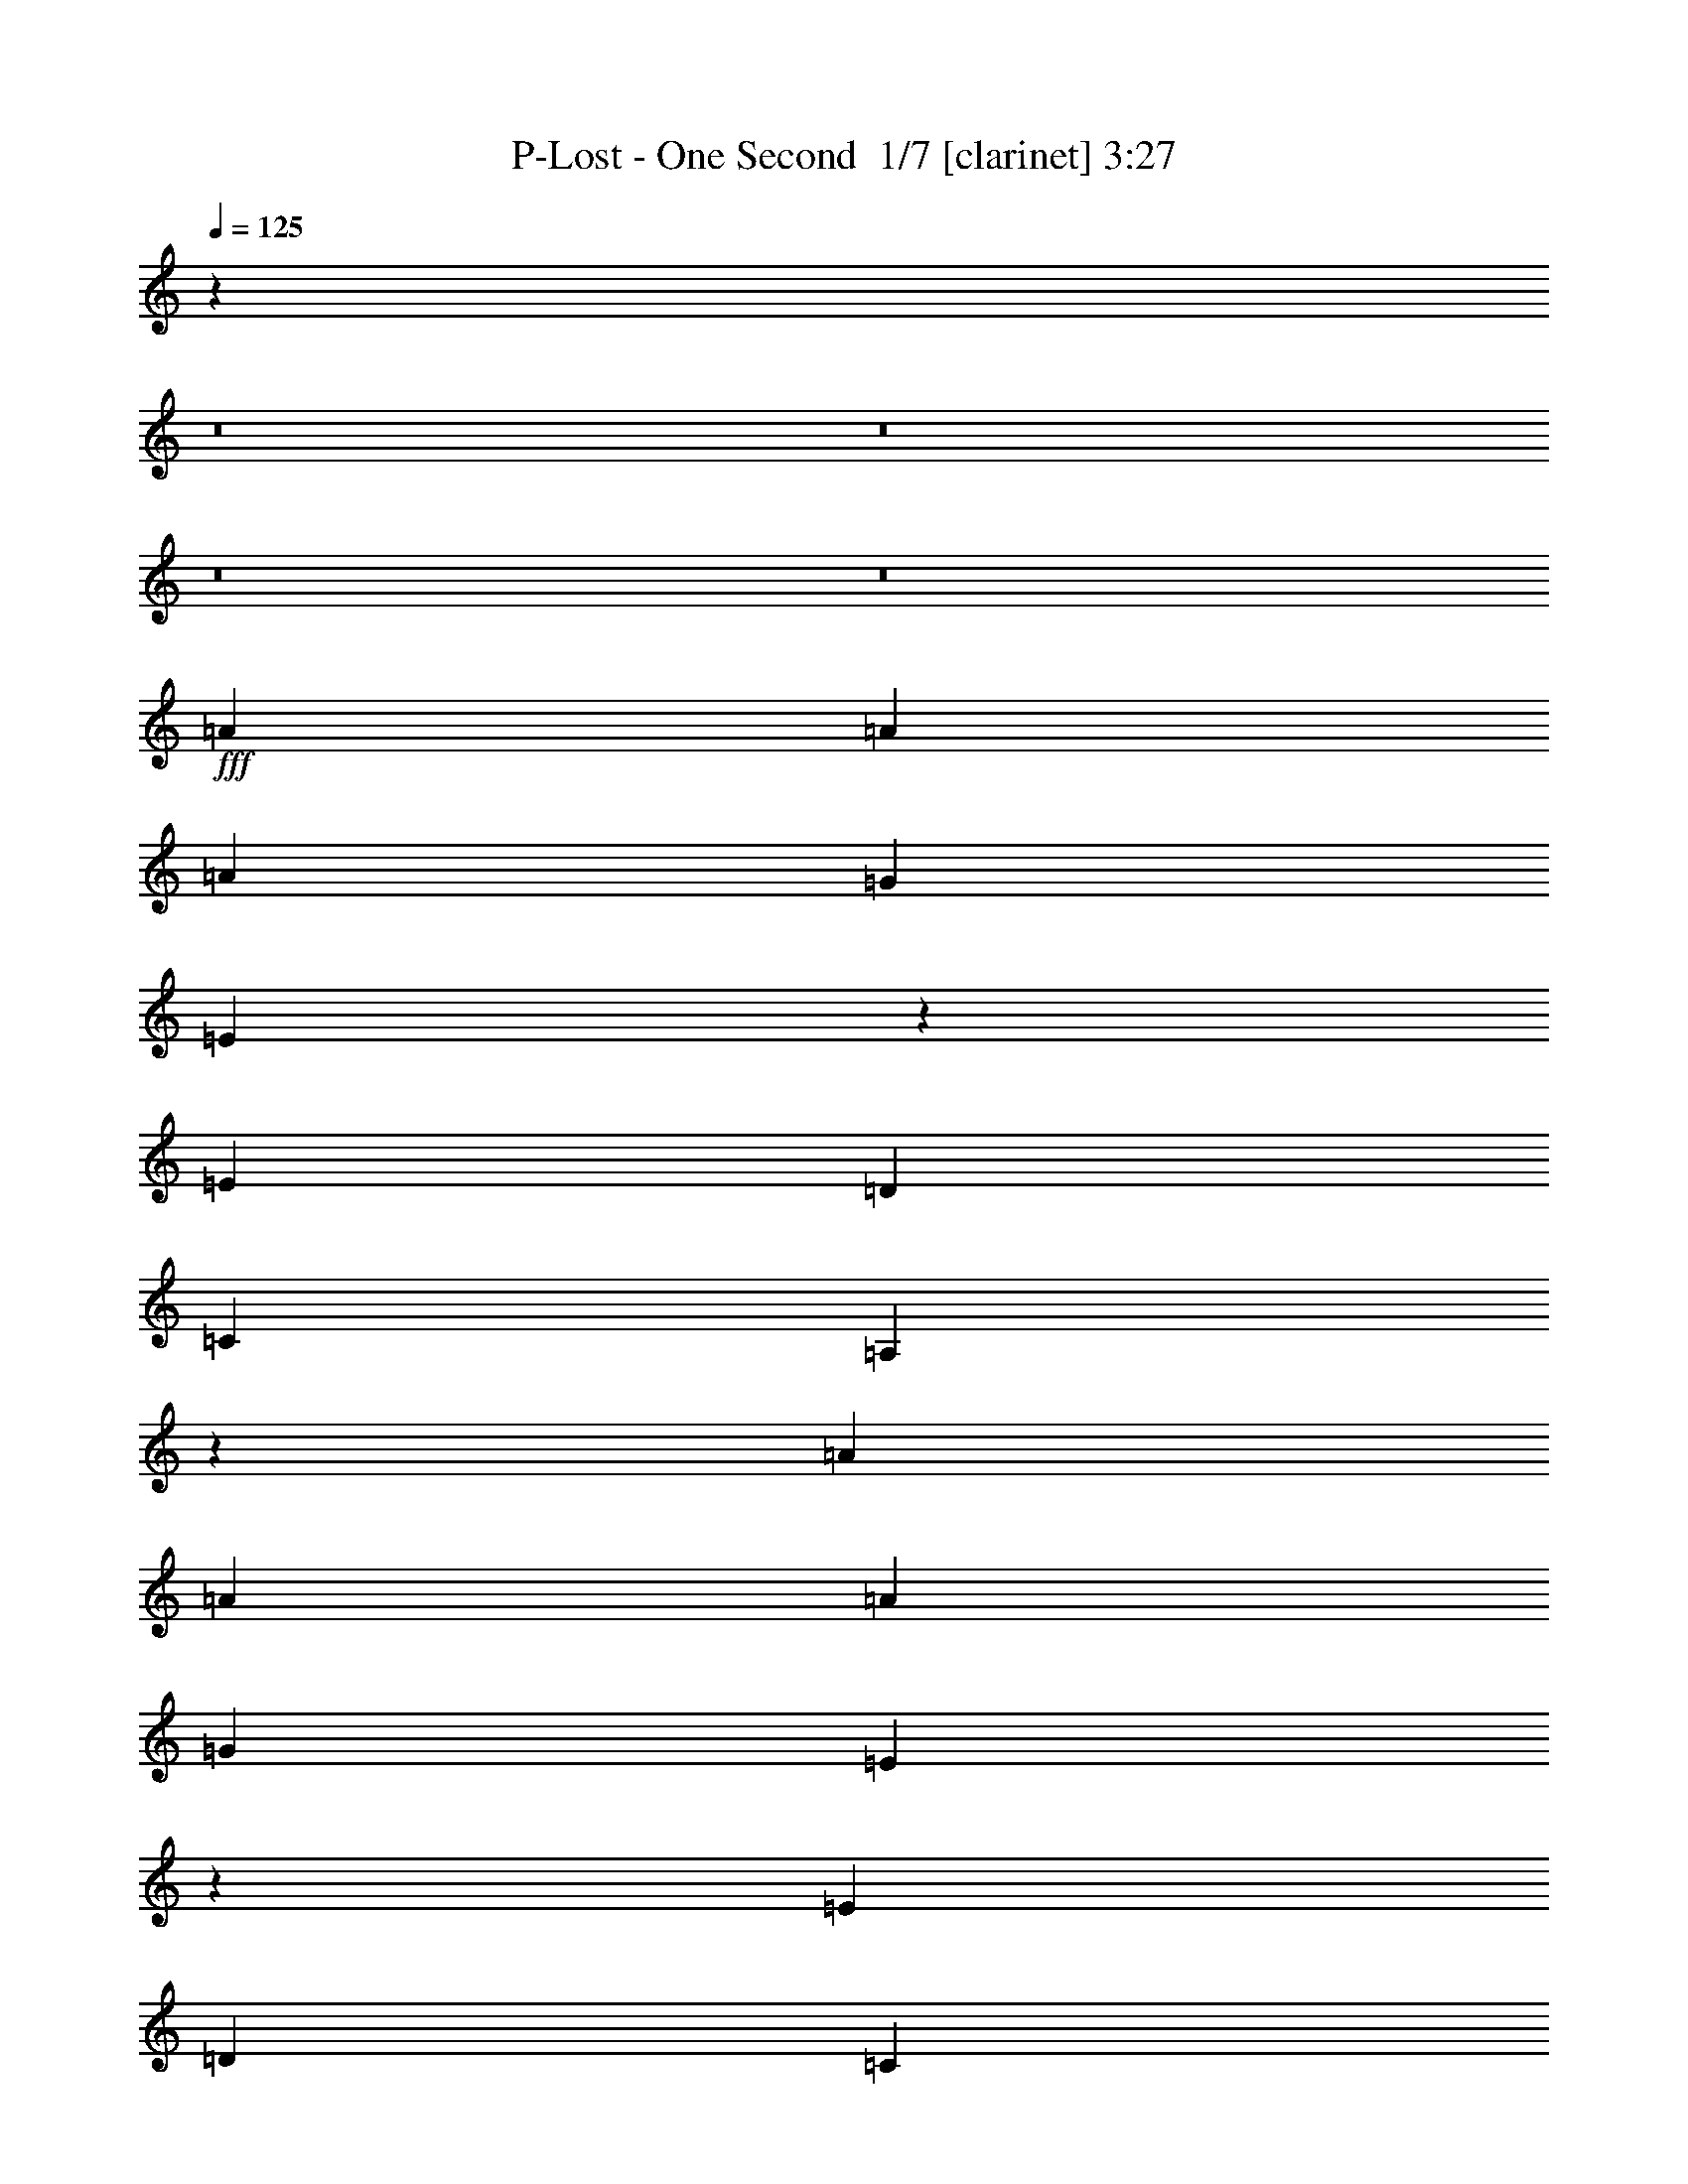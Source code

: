 % Produced with Bruzo's Transcoding Environment 2.0 alpha 
% Transcribed by Bruzo 

X:1
T: P-Lost - One Second  1/7 [clarinet] 3:27
Z: Transcribed with BruTE -13 336 4
L: 1/4
Q: 125
K: C
z2181/160
z8/1
z8/1
z8/1
z8/1
+fff+
[=A10001/8000]
[=A5001/4000]
[=A10001/8000]
[=G10001/8000]
[=E1989/1600]
z5029/4000
[=E5001/4000]
[=D10001/8000]
[=C10001/8000]
[=A,4969/4000]
z7509/1000
[=A10001/8000]
[=A5001/4000]
[=A10001/8000]
[=G10001/8000]
[=E9923/8000]
z63/50
[=E5001/4000]
[=D10001/8000]
[=C10001/8000]
[=A,5001/4000]
[=C2457/4000]
z1261/1000
[=E233/125=c'233/125-]
+ppp+
[=c'5091/8000]
+f+
[=b19909/8000]
z2547/4000
+fff+
[=A10001/8000]
[=A5001/4000]
[=A10001/8000]
[=G5001/4000]
[=E99/80]
z5051/4000
[=e5001/4000]
[=d10001/8000]
[=c979/1600]
z2553/4000
[=A2447/4000]
z1277/2000
[=c2473/2000]
z511/800
[=e2489/800]
z2557/4000
[=B5001/8000]
[=c5/8]
[=B5001/8000]
[=A2471/2000]
z15061/4000
[=e5/8]
[=e5001/8000]
[=e5/16]
[=e7501/8000]
[=d5001/8000]
[=d5001/8000]
[=d10001/8000]
[=A5001/8000]
[=A617/500]
z32569/4000
[=A5001/4000]
[=A10001/8000]
[=A10001/8000]
[=G5001/4000]
[=E154/125]
z5073/4000
[=E5001/4000]
[=D10001/8000]
[=C5001/4000]
[=A,9849/8000]
z188/25
[=A5001/4000]
[=A10001/8000]
[=A10001/8000]
[=G5001/4000]
[=E4917/4000]
z1271/1000
[=E5001/4000]
[=D10001/8000]
[=C5001/4000]
[=A,10001/8000]
[=C2413/4000]
z159/125
[=E1853/1000]
z15091/4000
[=A5001/4000]
[=A10001/8000]
[=B5001/8000]
[=c5/8]
[=B5001/4000]
[=A2453/2000]
z10191/8000
[=e10001/8000]
[=d10001/8000]
[=c4807/8000]
z1039/1600
[=A961/1600]
z1299/2000
[=c2451/2000]
z2599/4000
[=e7501/2000]
[=B5001/8000]
[=c5001/8000]
[=B5/8]
[=A2449/2000]
z3021/800
[=e5001/8000]
[=e5/8]
[=e2501/8000]
[=e7501/8000]
[=d5/8]
[=d5001/8000]
[=d10001/8000]
[=A5001/8000]
[=A1223/1000]
z30113/4000
+f+
[=A8001/1600]
[=E20003/4000]
[=G8001/1600]
[=c20003/8000]
[=B20003/8000]
[=A8001/1600]
[=E20003/4000]
[=G8001/1600]
[=c20003/8000]
[=B19733/8000]
z5271/8000
+fff+
[=A7229/8000]
z693/2000
[=A1807/2000]
z2773/8000
[=A7227/8000]
z111/320
[=G289/320]
z347/1000
[=E903/1000]
z12779/8000
[=E7221/8000]
z139/400
[=D361/400]
z1391/4000
[=C3609/4000]
z2783/8000
[=A,7217/8000]
z62793/8000
[=A7207/8000]
z1397/4000
[=A3603/4000]
z559/1600
[=A1441/1600]
z2797/8000
[=G7203/8000]
z1399/4000
[=E3601/4000]
z12801/8000
[=E7199/8000]
z1401/4000
[=D3599/4000]
z701/2000
[=C1799/2000]
z561/1600
[=A,1439/1600]
z1403/4000
[=C2347/4000]
z10309/8000
[=E12191/8000]
z6563/1600
[=A1437/1600]
z44/125
[=A449/500]
z2817/8000
[=B2183/8000]
z1409/4000
[=c1091/4000]
z2819/8000
[=B7181/8000]
z141/400
[=A359/400]
z12823/8000
[=e7177/8000]
z353/1000
[=d897/1000]
z1413/4000
[=c3587/4000]
z2827/8000
[=A7173/8000]
z2829/8000
[=c7171/8000]
z7831/8000
[=e27169/8000]
z567/1600
[=B5/8]
[=c5001/8000]
[=B5001/8000]
[=A9663/8000]
z15171/4000
[=e1079/4000]
z2843/8000
[=e2157/8000]
z711/2000
[=e289/2000]
z21/125
[=e291/500]
z569/1600
[=d431/1600]
z1423/4000
[=d1077/4000]
z1423/4000
[=d3577/4000]
z89/250
[=A269/1000]
z2849/8000
[=A7151/8000]
z2991/500
[=B67/250]
z2857/8000
[=B5/8]
[=c5001/8000]
[=B5001/8000]
[=A9641/8000]
z5089/500
z8/1
z8/1
z8/1
z8/1
z8/1
z8/1
+f+
[=A20003/4000]
[=E7001/1600]
[=E5/8]
[=G7001/1600]
[=G5001/8000]
[=c7501/4000]
[=c5001/8000]
[=B7501/4000]
[=B5/8]
[=A39777/4000]
z101/16

X:2
T: P-Lost - One Second  2/7 [lm fiddle] 3:27
Z: Transcribed with BruTE -25 251 11
L: 1/4
Q: 125
K: C
z7501/500
+ppp+
[=a112033/8000-]
[=a8/1-]
[=a8/1]
[=A,20003/4000]
[=E,8001/1600]
[=D,20003/4000]
[=C,10001/4000]
[=B,20003/8000]
[=A,20003/4000]
[=E,8001/1600]
[=D,20003/4000]
[=C,20003/8000]
[=B,10001/4000]
[=A,20003/4000=a20003/4000]
[=E,8001/1600=e8001/1600]
[=D,20003/4000=d20003/4000]
[=C,20003/8000=c20003/8000]
[=B,10001/4000=B10001/4000]
[=A,20003/4000=a20003/4000]
[=E,8001/1600=e8001/1600]
[=D,20003/4000=d20003/4000]
[=C,20003/8000=c20003/8000]
[=B,10001/4000=B10001/4000]
[=A,20003/4000=a20003/4000]
[=E,8001/1600=e8001/1600]
[=D,20003/4000=d20003/4000]
[=C,20003/8000=c20003/8000]
[=B,20003/8000=B20003/8000]
[=A,8001/1600=a8001/1600]
[=E,20003/4000=e20003/4000]
[=D,8001/1600=d8001/1600]
[=C,20003/8000=c20003/8000]
[=B,20003/8000=B20003/8000]
[=A,8001/1600=a8001/1600]
[=E,20003/4000=e20003/4000]
[=D,8001/1600=d8001/1600]
[=C,20003/8000=c20003/8000]
[=B,20003/8000=B20003/8000]
[=A,8001/1600=a8001/1600]
[=E,20003/4000=e20003/4000]
[=D,8001/1600=d8001/1600]
[=C,20003/8000=c20003/8000]
[=B,20003/8000=B20003/8000]
[=A8001/1600=a8001/1600]
[=E20003/4000]
[=D8001/1600]
[=C20003/8000]
[=B,20003/8000]
[=A8001/1600=a8001/1600-]
[=E20003/4000=a20003/4000-]
[=D8001/1600=a8001/1600-]
[=C20003/8000=a20003/8000-]
[=B,20003/8000=a20003/8000]
[=A,8001/1600]
[=E,20003/4000]
[=D,8001/1600]
[=C,20003/8000]
[=B,20003/8000]
[=A,8001/1600]
[=E,20003/4000]
[=D,20003/4000]
[=C,10001/4000]
[=B,20003/8000]
[=A,20003/4000=a20003/4000]
[=E,8001/1600=e8001/1600]
[=D,20003/4000=d20003/4000]
[=C,10001/4000=c10001/4000]
[=B,20003/8000=B20003/8000]
[=A,20003/4000=a20003/4000]
[=E,8001/1600=e8001/1600]
[=D,20003/4000=d20003/4000]
[=C,10001/4000=c10001/4000]
[=B,20003/8000=B20003/8000]
+mp+
[=A,20003/4000=A20003/4000=e20003/4000=a20003/4000]
+mf+
[=E,8001/1600=E8001/1600=B8001/1600=e8001/1600]
+mp+
[=D,20003/4000=G20003/4000=d20003/4000]
[=C,10001/4000=c10001/4000=g10001/4000]
+mf+
[=B,20003/8000=B20003/8000]
+mp+
[=A,20003/4000=A20003/4000=e20003/4000=a20003/4000]
+mf+
[=E,8001/1600=E8001/1600=B8001/1600=e8001/1600]
+mp+
[=D,20003/4000=G20003/4000=d20003/4000]
[=C,20003/8000=c20003/8000=g20003/8000]
+mf+
[=B,10001/4000=B10001/4000]
+mp+
[=A,20003/4000=A20003/4000=e20003/4000=a20003/4000]
+mf+
[=E,8001/1600=E8001/1600=B8001/1600=e8001/1600]
+mp+
[=D,20003/4000=G20003/4000=d20003/4000]
[=C,20003/8000=c20003/8000=g20003/8000]
+mf+
[=B,10001/4000=B10001/4000]
+pp+
[=A11447/1000-=a11447/1000-]
[=A8/1-=a8/1-]
[=A8/1-=a8/1]
+ppp+
[=A5/4]
z121/16

X:3
T: P-Lost - One Second  3/7 [basic fiddle] 3:27
Z: Transcribed with BruTE 11 247 1
L: 1/4
Q: 125
K: C
z101593/8000
z8/1
z8/1
z8/1
z8/1
z8/1
z8/1
z8/1
z8/1
z8/1
+mf+
[=e5/16]
+mp+
[=E,20003/4000=A,20003/4000]
+mf+
[=E,8001/1600=B,8001/1600]
+mp+
[=D,20003/4000=G,20003/4000]
+ppp+
[=C,20003/8000=G,20003/8000]
[=B,10001/4000]
+mp+
[=E,20003/4000=A,20003/4000]
+mf+
[=E,8001/1600=B,8001/1600]
+mp+
[=D,20003/4000=G,20003/4000]
+ppp+
[=C,20003/8000=G,20003/8000]
[=B,10001/4000]
+mp+
[=E,5001/4000-=A,5001/4000-=C5001/4000=E5001/4000=A5001/4000]
[=C5001/8000=E5001/8000=A5001/8000=E,5001/8000-=A,5001/8000]
[=A,5/16-=E,5/16-]
[=C59/200=E59/200=A59/200=E,59/200-=A,59/200-]
+ppp+
[=E,2641/8000-=A,2641/8000-]
+mp+
[=C5/16=E5/16=A5/16=E,5/16-=A,5/16]
[=A,5001/8000-=E,5001/8000-]
+mf+
[=C5/8=E5/8=A5/8=E,5/8-=A,5/8]
+mp+
[=A,5001/8000=E,5001/8000]
+mf+
[=E,10001/8000-=B,10001/8000=E10001/8000=G10001/8000]
+mp+
[=B,5001/8000-=E5001/8000=G5001/8000=E,5001/8000]
[=E,5/16-=B,5/16]
[=B,471/1600-=E471/1600=G471/1600=E,471/1600-]
+ppp+
[=E,1323/4000-=B,1323/4000]
+pp+
[=B,5/16-=E5/16=G5/16=E,5/16]
[=E,5001/8000-=B,5001/8000]
+mf+
[=B,5001/8000-=E5001/8000=G5001/8000=E,5001/8000]
+mp+
[=E,5/8=B,5/8]
[=D,5001/4000-=G,5001/4000-=B,5001/4000=D5001/4000=G5001/4000]
[=B,5001/8000=D5001/8000=G5001/8000=D,5001/8000-=G,5001/8000]
[=G,5/16-=D,5/16-]
[=B,2349/8000=D2349/8000=G2349/8000=D,2349/8000-=G,2349/8000-]
+ppp+
[=D,663/2000-=G,663/2000-]
+mf+
[=B,5/16=D5/16=G5/16=D,5/16-=G,5/16]
+mp+
[=G,5001/8000-=D,5001/8000-]
[=B,5/8=D5/8=G5/8=D,5/8-=G,5/8]
[=G,5001/8000=D,5001/8000]
+mf+
[=C,3673/4000-=G,3673/4000-=C3673/4000=E3673/4000=G3673/4000]
+ppp+
[=C,531/1600-=G,531/1600-]
+mf+
[=C5001/8000=E5001/8000=G5001/8000=C,5001/8000=G,5001/8000-]
+ppp+
[=C,5001/8000=G,5001/8000]
+mp+
[=B,10001/8000=D10001/8000=G10001/8000]
+mf+
[=B,5001/8000=D5001/8000=G5001/8000]
+mp+
[=B,5/16]
+pp+
[=B,2501/8000]
+mp+
[=E,10001/8000-=A,10001/8000-=C10001/8000=E10001/8000=A10001/8000]
[=C5001/8000=E5001/8000=A5001/8000=E,5001/8000-=A,5001/8000]
[=A,5/16-=E,5/16-]
[=C1169/4000=E1169/4000=A1169/4000=E,1169/4000-=A,1169/4000-]
+ppp+
[=E,2663/8000-=A,2663/8000-]
+mp+
[=C5/16=E5/16=A5/16=E,5/16-=A,5/16]
[=A,5001/8000-=E,5001/8000-]
+mf+
[=C5/8=E5/8=A5/8=E,5/8-=A,5/8]
+mp+
[=A,5001/8000=E,5001/8000]
+mf+
[=E,10001/8000-=B,10001/8000=E10001/8000=G10001/8000]
+mp+
[=B,5001/8000-=E5001/8000=G5001/8000=E,5001/8000]
[=E,5/16-=B,5/16]
[=B,2333/8000-=E2333/8000=G2333/8000=E,2333/8000-]
+ppp+
[=E,667/2000-=B,667/2000]
+pp+
[=B,5/16-=E5/16=G5/16=E,5/16]
[=E,5001/8000-=B,5001/8000]
+mf+
[=B,5001/8000-=E5001/8000=G5001/8000=E,5001/8000]
+mp+
[=E,5001/8000=B,5001/8000]
[=D,10001/8000-=G,10001/8000-=B,10001/8000=D10001/8000=G10001/8000]
[=B,5001/8000=D5001/8000=G5001/8000=D,5001/8000-=G,5001/8000]
[=G,5/16-=D,5/16-]
[=B,2327/8000=D2327/8000=G2327/8000=D,2327/8000-=G,2327/8000-]
+ppp+
[=D,1337/4000-=G,1337/4000-]
+mf+
[=B,5/16=D5/16=G5/16=D,5/16-=G,5/16]
+mp+
[=G,5001/8000-=D,5001/8000-]
[=B,5/8=D5/8=G5/8=D,5/8-=G,5/8]
[=G,5001/8000=D,5001/8000]
+mf+
[=C,1831/2000-=G,1831/2000-=C1831/2000=E1831/2000=G1831/2000]
+ppp+
[=C,2677/8000-=G,2677/8000-]
+mf+
[=C5001/8000=E5001/8000=G5001/8000=C,5001/8000=G,5001/8000-]
+ppp+
[=C,5001/8000=G,5001/8000]
+mp+
[=B,10001/8000=D10001/8000=G10001/8000]
+mf+
[=B,5001/8000=D5001/8000=G5001/8000]
+mp+
[=B,5/16]
+pp+
[=B,2501/8000]
+mp+
[=E,10001/8000-=A,10001/8000-=C10001/8000=E10001/8000=A10001/8000]
[=C5001/8000=E5001/8000=A5001/8000=E,5001/8000-=A,5001/8000]
[=A,5/16-=E,5/16-]
[=C579/2000=E579/2000=A579/2000=E,579/2000-=A,579/2000-]
+ppp+
[=E,537/1600-=A,537/1600-]
+mp+
[=C5/16=E5/16=A5/16=E,5/16-=A,5/16]
[=A,5001/8000-=E,5001/8000-]
+mf+
[=C5/8=E5/8=A5/8=E,5/8-=A,5/8]
+mp+
[=A,5001/8000=E,5001/8000]
+mf+
[=E,10001/8000-=B,10001/8000=E10001/8000=G10001/8000]
+mp+
[=B,5001/8000-=E5001/8000=G5001/8000=E,5001/8000]
[=E,2501/8000-=B,2501/8000]
[=B,231/800-=E231/800=G231/800=E,231/800-]
+ppp+
[=E,269/800-=B,269/800]
+pp+
[=B,2501/8000-=E2501/8000=G2501/8000=E,2501/8000]
[=E,5/8-=B,5/8]
+mf+
[=B,5001/8000-=E5001/8000=G5001/8000=E,5001/8000]
+mp+
[=E,5001/8000=B,5001/8000]
[=D,10001/8000-=G,10001/8000-=B,10001/8000=D10001/8000=G10001/8000]
[=B,5001/8000=D5001/8000=G5001/8000=D,5001/8000-=G,5001/8000]
[=G,5/16-=D,5/16-]
[=B,461/1600=D461/1600=G461/1600=D,461/1600-=G,461/1600-]
+ppp+
[=D,337/1000-=G,337/1000-]
+mf+
[=B,5/16=D5/16=G5/16=D,5/16-=G,5/16]
+mp+
[=G,5001/8000-=D,5001/8000-]
[=B,5/8=D5/8=G5/8=D,5/8-=G,5/8]
[=G,5001/8000=D,5001/8000]
+mf+
[=C,3651/4000-=G,3651/4000-=C3651/4000=E3651/4000=G3651/4000]
+ppp+
[=C,27/80-=G,27/80-]
+mf+
[=C5/8=E5/8=G5/8=C,5/8=G,5/8-]
+ppp+
[=C,5001/8000=G,5001/8000]
+mp+
[=B,10001/8000=D10001/8000=G10001/8000]
+mf+
[=B,5001/8000=D5001/8000=G5001/8000]
+mp+
[=B,5/16]
+pp+
[=B,2501/8000]
+mp+
[=E,10001/8000-=A,10001/8000-=C10001/8000=E10001/8000=A10001/8000]
[=C5001/8000=E5001/8000=A5001/8000=E,5001/8000-=A,5001/8000]
[=A,5/16-=E,5/16-]
[=C1147/4000=E1147/4000=A1147/4000=E,1147/4000-=A,1147/4000-]
+ppp+
[=E,2707/8000-=A,2707/8000-]
+mp+
[=C5/16=E5/16=A5/16=E,5/16-=A,5/16]
[=A,5001/8000-=E,5001/8000-]
+mf+
[=C5/8=E5/8=A5/8=E,5/8-=A,5/8]
+mp+
[=A,5001/8000=E,5001/8000]
+mf+
[=E,5001/4000-=B,5001/4000=E5001/4000=G5001/4000]
+mp+
[=B,5/8-=E5/8=G5/8=E,5/8]
[=E,2501/8000-=B,2501/8000]
[=B,143/500-=E143/500=G143/500=E,143/500-]
+ppp+
[=E,339/1000-=B,339/1000]
+pp+
[=B,2501/8000-=E2501/8000=G2501/8000=E,2501/8000]
[=E,5/8-=B,5/8]
+mf+
[=B,5001/8000-=E5001/8000=G5001/8000=E,5001/8000]
+mp+
[=E,5001/8000=B,5001/8000]
[=D,10001/8000-=G,10001/8000-=B,10001/8000=D10001/8000=G10001/8000]
[=B,5001/8000=D5001/8000=G5001/8000=D,5001/8000-=G,5001/8000]
[=G,5/16-=D,5/16-]
[=B,2283/8000=D2283/8000=G2283/8000=D,2283/8000-=G,2283/8000-]
+ppp+
[=D,1359/4000-=G,1359/4000-]
+mf+
[=B,5/16=D5/16=G5/16=D,5/16-=G,5/16]
+mp+
[=G,5001/8000-=D,5001/8000-]
[=B,5001/8000=D5001/8000=G5001/8000=D,5001/8000-=G,5001/8000]
[=G,5/8=D,5/8]
+mf+
[=C,91/100-=G,91/100-=C91/100=E91/100=G91/100]
+ppp+
[=C,1361/4000-=G,1361/4000-]
+mf+
[=C5/8=E5/8=G5/8=C,5/8=G,5/8-]
+ppp+
[=C,5001/8000=G,5001/8000]
+mp+
[=B,10001/8000=D10001/8000=G10001/8000]
+mf+
[=B,5001/8000=D5001/8000=G5001/8000]
+mp+
[=B,5/16]
+pp+
[=B,91/320]
z6427/800
z8/1
z8/1
z8/1
z8/1
+mp+
[=E,10001/8000-=A,10001/8000-=C10001/8000=E10001/8000=A10001/8000]
[=C5001/8000=E5001/8000=A5001/8000=E,5001/8000-=A,5001/8000]
[=A,5/16-=E,5/16-]
[=C557/2000=E557/2000=A557/2000=E,557/2000-=A,557/2000-]
+ppp+
[=E,2773/8000-=A,2773/8000-]
+mp+
[=C5/16=E5/16=A5/16=E,5/16-=A,5/16]
[=A,5001/8000-=E,5001/8000-]
+mf+
[=C5001/8000=E5001/8000=A5001/8000=E,5001/8000-=A,5001/8000]
+mp+
[=A,5/8=E,5/8]
+mf+
[=E,5001/4000-=B,5001/4000=E5001/4000=G5001/4000]
+mp+
[=B,5/8-=E5/8=G5/8=E,5/8]
[=E,2501/8000-=B,2501/8000]
[=B,1111/4000-=E1111/4000=G1111/4000=E,1111/4000-]
+ppp+
[=E,2779/8000-=B,2779/8000]
+pp+
[=B,5/16-=E5/16=G5/16=E,5/16]
[=E,5001/8000-=B,5001/8000]
+mf+
[=B,5/8-=E5/8=G5/8=E,5/8]
+mp+
[=E,5001/8000=B,5001/8000]
[=D,10001/8000-=G,10001/8000-=B,10001/8000=D10001/8000=G10001/8000]
[=B,5001/8000=D5001/8000=G5001/8000=D,5001/8000-=G,5001/8000]
[=G,5/16-=D,5/16-]
[=B,2217/8000=D2217/8000=G2217/8000=D,2217/8000-=G,2217/8000-]
+ppp+
[=D,87/250-=G,87/250-]
+mf+
[=B,5/16=D5/16=G5/16=D,5/16-=G,5/16]
+mp+
[=G,5001/8000-=D,5001/8000-]
[=B,5001/8000=D5001/8000=G5001/8000=D,5001/8000-=G,5001/8000]
[=G,5/8=D,5/8]
+mf+
[=C,3607/4000-=G,3607/4000-=C3607/4000=E3607/4000=G3607/4000]
+ppp+
[=C,697/2000-=G,697/2000-]
+mf+
[=C5001/8000=E5001/8000=G5001/8000=C,5001/8000=G,5001/8000-]
+ppp+
[=C,5/8=G,5/8]
+mp+
[=B,5001/4000=D5001/4000=G5001/4000]
+mf+
[=B,5/8=D5/8=G5/8]
+mp+
[=B,2501/8000]
+pp+
[=B,5/16]
+mp+
[=E,10001/8000-=A,10001/8000-=C10001/8000=E10001/8000=A10001/8000]
[=C5001/8000=E5001/8000=A5001/8000=E,5001/8000-=A,5001/8000]
[=A,5/16-=E,5/16-]
[=C1103/4000=E1103/4000=A1103/4000=E,1103/4000-=A,1103/4000-]
+ppp+
[=E,559/1600-=A,559/1600-]
+mp+
[=C5/16=E5/16=A5/16=E,5/16-=A,5/16]
[=A,5001/8000-=E,5001/8000-]
+mf+
[=C5001/8000=E5001/8000=A5001/8000=E,5001/8000-=A,5001/8000]
+mp+
[=A,5/8=E,5/8]
+mf+
[=E,5001/4000-=B,5001/4000=E5001/4000=G5001/4000]
+mp+
[=B,5001/8000-=E5001/8000=G5001/8000=E,5001/8000]
[=E,5/16-=B,5/16]
[=B,11/40-=E11/40=G11/40=E,11/40-]
+ppp+
[=E,2801/8000-=B,2801/8000]
+pp+
[=B,5/16-=E5/16=G5/16=E,5/16]
[=E,5001/8000-=B,5001/8000]
+mf+
[=B,5/8-=E5/8=G5/8=E,5/8]
+mp+
[=E,5001/8000=B,5001/8000]
[=D,10001/8000-=G,10001/8000-=B,10001/8000=D10001/8000=G10001/8000]
[=B,5001/8000=D5001/8000=G5001/8000=D,5001/8000-=G,5001/8000]
[=G,5/16-=D,5/16-]
[=B,439/1600=D439/1600=G439/1600=D,439/1600-=G,439/1600-]
+ppp+
[=D,1403/4000-=G,1403/4000-]
+mf+
[=B,5/16=D5/16=G5/16=D,5/16-=G,5/16]
+mp+
[=G,5001/8000-=D,5001/8000-]
[=B,5001/8000=D5001/8000=G5001/8000=D,5001/8000-=G,5001/8000]
[=G,5001/8000=D,5001/8000]
+mf+
[=C,7191/8000-=G,7191/8000-=C7191/8000=E7191/8000=G7191/8000]
+ppp+
[=C,281/800-=G,281/800-]
+mf+
[=C5001/8000=E5001/8000=G5001/8000=C,5001/8000=G,5001/8000-]
+ppp+
[=C,5/8=G,5/8]
+mp+
[=B,5001/4000=D5001/4000=G5001/4000]
+mf+
[=B,5/8=D5/8=G5/8]
+mp+
[=B,2501/8000]
+pp+
[=B,5/16]
+mp+
[=E,10001/8000-=A,10001/8000-=C10001/8000=E10001/8000=A10001/8000]
[=C5001/8000=E5001/8000=A5001/8000=E,5001/8000-=A,5001/8000]
[=A,5/16-=E,5/16-]
[=C273/1000=E273/1000=A273/1000=E,273/1000-=A,273/1000-]
+ppp+
[=E,2817/8000-=A,2817/8000-]
+mp+
[=C5/16=E5/16=A5/16=E,5/16-=A,5/16]
[=A,5001/8000-=E,5001/8000-]
+mf+
[=C5001/8000=E5001/8000=A5001/8000=E,5001/8000-=A,5001/8000]
+mp+
[=A,5001/8000=E,5001/8000]
+mf+
[=E,10001/8000-=B,10001/8000=E10001/8000=G10001/8000]
+mp+
[=B,5001/8000-=E5001/8000=G5001/8000=E,5001/8000]
[=E,5/16-=B,5/16]
[=B,1089/4000-=E1089/4000=G1089/4000=E,1089/4000-]
+ppp+
[=E,2823/8000-=B,2823/8000]
+pp+
[=B,5/16-=E5/16=G5/16=E,5/16]
[=E,5001/8000-=B,5001/8000]
+mf+
[=B,5/8-=E5/8=G5/8=E,5/8]
+mp+
[=E,5001/8000=B,5001/8000]
[=D,10001/8000-=G,10001/8000-=B,10001/8000=D10001/8000=G10001/8000]
[=B,5001/8000=D5001/8000=G5001/8000=D,5001/8000-=G,5001/8000]
[=G,5/16-=D,5/16-]
[=B,2173/8000=D2173/8000=G2173/8000=D,2173/8000-=G,2173/8000-]
+ppp+
[=D,707/2000-=G,707/2000-]
+mf+
[=B,2501/8000=D2501/8000=G2501/8000=D,2501/8000-=G,2501/8000]
+mp+
[=G,5/8-=D,5/8-]
[=B,5001/8000=D5001/8000=G5001/8000=D,5001/8000-=G,5001/8000]
[=G,5001/8000=D,5001/8000]
+mf+
[=C,7169/8000-=G,7169/8000-=C7169/8000=E7169/8000=G7169/8000]
+ppp+
[=C,177/500-=G,177/500-]
+mf+
[=C5001/8000=E5001/8000=G5001/8000=C,5001/8000=G,5001/8000-]
+ppp+
[=C,5/8=G,5/8]
+mp+
[=B,5001/4000=D5001/4000=G5001/4000]
+mf+
[=B,5/8=D5/8=G5/8]
+mp+
[=B,2501/8000]
+pp+
[=B,5/16]
+mp+
[=E,10001/8000-=A,10001/8000-=C10001/8000=E10001/8000=A10001/8000]
[=C5001/8000=E5001/8000=A5001/8000=E,5001/8000-=A,5001/8000]
[=A,2501/8000-=E,2501/8000-]
[=C2161/8000=E2161/8000=A2161/8000=E,2161/8000-=A,2161/8000-]
+ppp+
[=E,2839/8000-=A,2839/8000-]
+mp+
[=C2501/8000=E2501/8000=A2501/8000=E,2501/8000-=A,2501/8000]
[=A,5/8-=E,5/8-]
+mf+
[=C5001/8000=E5001/8000=A5001/8000=E,5001/8000-=A,5001/8000]
+mp+
[=A,5001/8000=E,5001/8000]
+mf+
[=E,10001/8000-=B,10001/8000=E10001/8000=G10001/8000]
+mp+
[=B,5001/8000-=E5001/8000=G5001/8000=E,5001/8000]
[=E,5/16-=B,5/16]
[=B,539/2000-=E539/2000=G539/2000=E,539/2000-]
+ppp+
[=E,569/1600-=B,569/1600]
+pp+
[=B,5/16-=E5/16=G5/16=E,5/16]
[=E,5001/8000-=B,5001/8000]
+mf+
[=B,5/8-=E5/8=G5/8=E,5/8]
+mp+
[=E,5001/8000=B,5001/8000]
[=D,5001/4000-=G,5001/4000-=B,5001/4000=D5001/4000=G5001/4000]
[=B,5/8=D5/8=G5/8=D,5/8-=G,5/8]
[=G,2501/8000-=D,2501/8000-]
[=B,43/160=D43/160=G43/160=D,43/160-=G,43/160-]
+ppp+
[=D,57/160-=G,57/160-]
+mf+
[=B,2501/8000=D2501/8000=G2501/8000=D,2501/8000-=G,2501/8000]
+mp+
[=G,5/8-=D,5/8-]
[=B,5001/8000=D5001/8000=G5001/8000=D,5001/8000-=G,5001/8000]
[=G,5001/8000=D,5001/8000]
+mf+
[=C,7147/8000-=G,7147/8000-=C7147/8000=E7147/8000=G7147/8000]
+ppp+
[=C,1427/4000-=G,1427/4000-]
+mf+
[=C5001/8000=E5001/8000=G5001/8000=C,5001/8000=G,5001/8000-]
+ppp+
[=C,5/8=G,5/8]
+mp+
[=B,5001/4000=D5001/4000=G5001/4000]
+mf+
[=B,5/8=D5/8=G5/8]
+mp+
[=B,2501/8000]
+pp+
[=B,5/16]
[=A,5001/8000-=C5001/8000-=E5001/8000-=A5001/8000-]
+mp+
[=e5001/8000=A,5001/8000=C5001/8000=E5001/8000=A5001/8000]
+mf+
[=C5/8=E5/8=A5/8=e5/8]
[=A,2501/8000=e2501/8000]
[=C2139/8000=E2139/8000=A2139/8000=e2139/8000-]
+ppp+
[=e2861/8000-]
+mp+
[=C2501/8000=E2501/8000=A2501/8000=e2501/8000]
+mf+
[=A,5/8=d5/8]
[=C5001/8000=E5001/8000=A5001/8000=d5001/8000]
+mp+
[=A,5/16-=d5/16]
[=d2501/8000-=A,2501/8000]
[=E,5/8-=B,5/8-=E5/8-=G5/8-=d5/8]
[=c5001/8000=E,5001/8000=B,5001/8000=E5001/8000=G5001/8000]
+mf+
[=B,5001/8000=E5001/8000=G5001/8000=d5001/8000]
+mp+
[=E,5/16=e5/16]
+mf+
[=B,1067/4000=E1067/4000=G1067/4000=A1067/4000-]
+ppp+
[=A2867/8000-]
+pp+
[=B,5/16=E5/16=G5/16=A5/16]
+mp+
[=E,5001/8000=G5001/8000]
+mf+
[=B,5001/8000=E5001/8000=G5001/8000-]
+mp+
[=E,5/8=G5/8]
[=G,5001/8000-=B,5001/8000-=D5001/8000-=G5001/8000-]
[=c5001/8000-=G,5001/8000=B,5001/8000=D5001/8000=G5001/8000]
[=B,5/8=D5/8=G5/8=c5/8]
[=G,2501/8000=B2501/8000]
[=B,5/16=D5/16=G5/16=B5/16]
[=B5/16]
+mf+
[=B,2501/8000=D2501/8000=G2501/8000=B2501/8000]
+mp+
[=G,5/16-=B5/16]
[=B5/16=G,5/16]
[=B,2501/8000-=D2501/8000-=G2501/8000-=B2501/8000]
[=B5/16=B,5/16=D5/16=G5/16]
[=G,5/16-=B5/16]
[=B2501/8000=G,2501/8000]
+mf+
[=C5/16-=E5/16-=G5/16-=B5/16]
+mp+
[=B5/16=C5/16-=E5/16-=G5/16-]
[=B2501/8000=C2501/8000=E2501/8000=G2501/8000]
[=B5/16]
+mf+
[=C5/16-=E5/16-=G5/16-=B5/16]
+mp+
[=B2501/8000=C2501/8000=E2501/8000=G2501/8000]
[=C,5/16=B5/16]
[=B5/16]
[=B,2501/8000-=D2501/8000-=G2501/8000-=B2501/8000]
[=B5/16=B,5/16-=D5/16-=G5/16-]
[=B2501/8000=B,2501/8000-=D2501/8000-=G2501/8000-]
[=B5/16=B,5/16=D5/16=G5/16]
+mf+
[=B,5/16-=D5/16-=G5/16]
+mp+
[=G2501/8000=B,2501/8000=D2501/8000]
[=B,5/16=c5/16]
[=B,5/16=c5/16]
[=A,5001/8000=C5001/8000-=E5001/8000-=A5001/8000-]
[=A,5/16=C5/16-=E5/16-=A5/16-]
[=A,2501/8000=C2501/8000=E2501/8000=A2501/8000]
[=A,5/16=C5/16-=E5/16-=A5/16-]
[=A,5/16=C5/16=E5/16=A5/16]
[=A,2501/8000]
[=A,5/16=C5/16=E5/16=A5/16]
[=A,5/16]
[=A,2501/8000=C2501/8000=E2501/8000=A2501/8000]
[=A,5/16]
[=A,5/16]
+mf+
[=A,2501/8000=C2501/8000-=E2501/8000-=A2501/8000-]
+mp+
[=A,5/16=C5/16=E5/16=A5/16]
[=A,5/16]
[=A,2501/8000]
[=E,5/16-=G,5/16=B,5/16-=E5/16-=G5/16-]
[=G,5/16=E,5/16-=B,5/16-=E5/16-=G5/16-]
[=G,2501/8000=E,2501/8000-=B,2501/8000-=E2501/8000-=G2501/8000-]
[=G,5/16=E,5/16=B,5/16=E5/16=G5/16]
[=G,5001/8000=B,5001/8000=E5001/8000=G5001/8000]
[=E,5/16=A5/16]
[=B,2501/8000=E2501/8000=G2501/8000=A2501/8000]
[=A5/16]
[=B,5/16=E5/16=G5/16=A5/16]
[=E,2501/8000-=G2501/8000]
[=G5/16=E,5/16]
+mf+
[=B,5/16-=E5/16-=G5/16]
+mp+
[=G2501/8000=B,2501/8000=E2501/8000]
[=E,5/16-=G5/16]
[=G5/16=E,5/16]
[=G,2501/8000-=B,2501/8000-=D2501/8000-=G2501/8000-=c2501/8000]
[=c5/16=G,5/16-=B,5/16-=D5/16-=G5/16-]
[=c5/16=G,5/16-=B,5/16-=D5/16-=G5/16-]
[=c2501/8000=G,2501/8000=B,2501/8000=D2501/8000=G2501/8000]
[=B,5/16-=D5/16-=G5/16-=c5/16]
[=c5/16=B,5/16=D5/16=G5/16]
[=G,2501/8000=B2501/8000]
[=B,5/16=D5/16=G5/16=B5/16]
[=B5/16]
+mf+
[=B,2501/8000=D2501/8000=G2501/8000=B2501/8000]
+mp+
[=G,5/16-=B5/16]
[=B5/16=G,5/16]
[=B,2501/8000-=D2501/8000-=G2501/8000-=B2501/8000]
[=B5/16=B,5/16=D5/16=G5/16]
[=G,5/16-=B5/16]
[=B2501/8000=G,2501/8000]
+mf+
[=C5/16-=E5/16-=G5/16-=B5/16]
+mp+
[=B5/16=C5/16-=E5/16-=G5/16-]
[=B2501/8000=C2501/8000=E2501/8000=G2501/8000]
[=B5/16]
+mf+
[=C2501/8000-=E2501/8000-=G2501/8000-=B2501/8000]
+mp+
[=B5/16=C5/16=E5/16=G5/16]
[=C,5/16=B5/16]
[=B2501/8000]
[=B,5/16-=D5/16-=G5/16-=B5/16]
[=B5/16=B,5/16-=D5/16-=G5/16-]
[=B2501/8000=B,2501/8000-=D2501/8000-=G2501/8000-]
[=B5/16=B,5/16=D5/16=G5/16]
+mf+
[=B,5/16-=D5/16-=G5/16]
+mp+
[=G2501/8000=B,2501/8000=D2501/8000]
[=B,5/16=B5/16]
[=B,5/16=B5/16]
[=A,2501/8000-=C2501/8000-=E2501/8000-=A2501/8000]
[=A5/16=A,5/16-=C5/16-=E5/16-]
[=A5/16=A,5/16-=C5/16-=E5/16-]
[=A2501/8000=A,2501/8000=C2501/8000=E2501/8000]
[=C5/16-=E5/16-=A5/16]
[=A5/16=C5/16=E5/16]
[=A,2501/8000=A2501/8000]
[=C5/16=E5/16=A5/16]
[=A5/16]
[=C2501/8000=E2501/8000=A2501/8000]
[=A,5/16-=A5/16]
[=A5/16=A,5/16]
+mf+
[=C2501/8000-=E2501/8000-=A2501/8000]
+mp+
[=A5/16=C5/16=E5/16]
[=A,5/16-=A5/16]
[=A2501/8000=A,2501/8000]
[=E,5/16-=B,5/16-=E5/16-=G5/16]
[=G2501/8000=E,2501/8000-=B,2501/8000-=E2501/8000-]
[=G5/16=E,5/16-=B,5/16-=E5/16-]
[=G5/16=E,5/16=B,5/16=E5/16]
[=B,2501/8000-=E2501/8000-=G2501/8000]
[=G5/16=B,5/16=E5/16]
[=E,5/16=A5/16]
[=B,2501/8000=E2501/8000=G2501/8000=A2501/8000]
[=A5/16]
[=B,5/16=E5/16=G5/16=A5/16]
[=E,2501/8000-=G2501/8000]
[=G5/16=E,5/16]
+mf+
[=B,5/16-=E5/16-=G5/16]
+mp+
[=G2501/8000=B,2501/8000=E2501/8000]
[=E,5/16-=G5/16]
[=G5/16=E,5/16]
[=G,2501/8000-=B,2501/8000-=D2501/8000-=G2501/8000-=c2501/8000]
[=c5/16=G,5/16-=B,5/16-=D5/16-=G5/16-]
[=c5/16=G,5/16-=B,5/16-=D5/16-=G5/16-]
[=c2501/8000=G,2501/8000=B,2501/8000=D2501/8000=G2501/8000]
[=B,5/16-=D5/16-=G5/16-=c5/16]
[=c5/16=B,5/16=D5/16=G5/16]
[=G,2501/8000=B2501/8000]
[=B,5/16=D5/16=G5/16=B5/16]
[=B5/16]
+mf+
[=B,2501/8000=D2501/8000=G2501/8000=B2501/8000]
+mp+
[=G,5/16-=B5/16]
[=B5/16=G,5/16]
[=B,2501/8000-=D2501/8000-=G2501/8000-=B2501/8000]
[=B5/16=B,5/16=D5/16=G5/16]
[=G,2501/8000-=B2501/8000]
[=B5/16=G,5/16]
+mf+
[=C5/16-=E5/16-=G5/16-=B5/16]
+mp+
[=B2501/8000=C2501/8000-=E2501/8000-=G2501/8000-]
[=B5/16=C5/16=E5/16=G5/16]
[=B5/16]
+mf+
[=C2501/8000-=E2501/8000-=G2501/8000-=B2501/8000]
+mp+
[=B5/16=C5/16=E5/16=G5/16]
[=C,5/16=B5/16]
[=B2501/8000]
[=B,5/16-=D5/16-=G5/16-=B5/16]
[=B5/16=B,5/16-=D5/16-=G5/16-]
[=B2501/8000=B,2501/8000-=D2501/8000-=G2501/8000-]
[=B5/16=B,5/16=D5/16=G5/16]
+mf+
[=B,5/16-=D5/16-=G5/16]
+mp+
[=G2501/8000=B,2501/8000=D2501/8000]
[=B,5/16=B5/16]
[=B,5/16=B5/16]
[=A9947/1000]
z165/16
z8/1
z8/1

X:4
T: P-Lost - One Second  4/7 [horn] 3:27
Z: Transcribed with BruTE -48 196 8
L: 1/4
Q: 125
K: C
z104049/8000
z8/1
z8/1
z8/1
z8/1
+mp+
[=A,2501/8000]
+pp+
[=A,5/16]
[=A,5/16]
[=A,2501/8000]
+p+
[=A,5/16]
+ppp+
[=A,5/16]
+pp+
[=A,2501/8000]
+ppp+
[=A,5/16]
+p+
[=A,5/16]
+ppp+
[=A,2501/8000]
+pp+
[=A,5/16]
[=A,5/16]
+p+
[=A,2501/8000]
+ppp+
[=A,5/16]
+pp+
[=A,5/16]
[=A,2501/8000]
+p+
[=E,5/16]
+pp+
[=E,5/16]
[=E,2501/8000]
+ppp+
[=E,5/16]
+p+
[=E,5/16]
+ppp+
[=E,2501/8000]
+pp+
[=E,5/16]
+ppp+
[=E,5/16]
+p+
[=E,2501/8000]
+ppp+
[=E,5/16]
+pp+
[=E,5/16]
+ppp+
[=E,2501/8000]
+p+
[=E,5/16]
+ppp+
[=E,2501/8000]
+p+
[=E,5/16]
+pp+
[=E,5/16]
+p+
[=G,2501/8000]
+pp+
[=G,5/16]
[=G,5/16]
+ppp+
[=G,2501/8000]
+pp+
[=G,5/16]
+ppp+
[=G,5/16]
+pp+
[=G,2501/8000]
[=G,5/16]
[=G,5/16]
[=G,2501/8000]
[=G,5/16]
[=G,5/16]
+p+
[=G,2501/8000]
+ppp+
[=G,5/16]
+pp+
[=G,5/16]
[=G,2501/8000]
+p+
[=C5/16]
+ppp+
[=C,5/16]
+mp+
[=C2501/8000]
+pp+
[=C,5/16]
+mp+
[=C5/16]
+ppp+
[=C,2501/8000]
+p+
[=C5/16]
+pp+
[=C,5/16]
+p+
[=B,2501/8000]
+ppp+
[=B,5/16]
+p+
[=B,2501/8000]
+ppp+
[=B,5/16]
+mp+
[=B,5/16]
+ppp+
[=B,2501/8000]
+mp+
[=B,5/16]
+ppp+
[=B,5/16]
+mp+
[=A,2501/8000]
+pp+
[=A,5/16]
[=A,5/16]
[=A,2501/8000]
+p+
[=A,5/16]
+ppp+
[=A,5/16]
+pp+
[=A,2501/8000]
+ppp+
[=A,5/16]
+p+
[=A,5/16]
+ppp+
[=A,2501/8000]
+pp+
[=A,5/16]
[=A,5/16]
+p+
[=A,2501/8000]
+ppp+
[=A,5/16]
+pp+
[=A,5/16]
[=A,2501/8000]
+p+
[=E,5/16]
+pp+
[=E,5/16]
[=E,2501/8000]
+ppp+
[=E,5/16]
+p+
[=E,5/16]
+ppp+
[=E,2501/8000]
+pp+
[=E,5/16]
+ppp+
[=E,2501/8000]
+p+
[=E,5/16]
+ppp+
[=E,5/16]
+pp+
[=E,2501/8000]
+ppp+
[=E,5/16]
+p+
[=E,5/16]
+ppp+
[=E,2501/8000]
+p+
[=E,5/16]
+pp+
[=E,5/16]
+p+
[=G,2501/8000]
+pp+
[=G,5/16]
[=G,5/16]
+ppp+
[=G,2501/8000]
+pp+
[=G,5/16]
+ppp+
[=G,5/16]
+pp+
[=G,2501/8000]
[=G,5/16]
[=G,5/16]
[=G,2501/8000]
[=G,5/16]
[=G,5/16]
+p+
[=G,2501/8000]
+ppp+
[=G,5/16]
+pp+
[=G,5/16]
[=G,2501/8000]
+p+
[=C5/16]
+ppp+
[=C,5/16]
+mp+
[=C2501/8000]
+pp+
[=C,5/16]
+mp+
[=C2501/8000]
+ppp+
[=C,5/16]
+p+
[=C5/16]
+pp+
[=C,2501/8000]
+p+
[=B,5/16]
+ppp+
[=B,5/16]
+p+
[=B,2501/8000]
+ppp+
[=B,5/16]
+mp+
[=B,5/16]
+ppp+
[=B,2501/8000]
+mp+
[=B,5/16]
+ppp+
[=B,5/16]
+mp+
[=A,2501/8000]
+pp+
[=A,5/16]
[=A,5/16]
[=A,2501/8000]
+p+
[=A,5/16]
+ppp+
[=A,5/16]
+pp+
[=A,2501/8000]
+ppp+
[=A,5/16]
+p+
[=A,5/16]
+ppp+
[=A,2501/8000]
+pp+
[=A,5/16]
[=A,5/16]
+p+
[=A,2501/8000]
+ppp+
[=A,5/16]
+pp+
[=A,5/16]
[=A,2501/8000]
+p+
[=E,5/16]
+pp+
[=E,2501/8000]
[=E,5/16]
+ppp+
[=E,5/16]
+p+
[=E,2501/8000]
+ppp+
[=E,5/16]
+pp+
[=E,5/16]
+ppp+
[=E,2501/8000]
+p+
[=E,5/16]
+ppp+
[=E,5/16]
+pp+
[=E,2501/8000]
+ppp+
[=E,5/16]
+p+
[=E,5/16]
+ppp+
[=E,2501/8000]
+p+
[=E,5/16]
+pp+
[=E,5/16]
+p+
[=G,2501/8000]
+pp+
[=G,5/16]
[=G,5/16]
+ppp+
[=G,2501/8000]
+pp+
[=G,5/16]
+ppp+
[=G,5/16]
+pp+
[=G,2501/8000]
[=G,5/16]
[=G,5/16]
[=G,2501/8000]
[=G,5/16]
[=G,5/16]
+p+
[=G,2501/8000]
+ppp+
[=G,5/16]
+pp+
[=G,2501/8000]
[=G,5/16]
+p+
[=C5/16]
+ppp+
[=C,2501/8000]
+mp+
[=C5/16]
+pp+
[=C,5/16]
+mp+
[=C2501/8000]
+ppp+
[=C,5/16]
+p+
[=C5/16]
+pp+
[=C,2501/8000]
+p+
[=B,5/16]
+ppp+
[=B,5/16]
+p+
[=B,2501/8000]
+ppp+
[=B,5/16]
+mp+
[=B,5/16]
+ppp+
[=B,2501/8000]
+mp+
[=B,5/16]
+ppp+
[=B,5/16]
+mp+
[=A,2501/8000]
+pp+
[=A,5/16]
[=A,5/16]
[=A,2501/8000]
+p+
[=A,5/16]
+ppp+
[=A,5/16]
+pp+
[=A,2501/8000]
+ppp+
[=A,5/16]
+p+
[=A,5/16]
+ppp+
[=A,2501/8000]
+pp+
[=A,5/16]
[=A,2501/8000]
+p+
[=A,5/16]
+ppp+
[=A,5/16]
+pp+
[=A,2501/8000]
[=A,5/16]
+p+
[=E,5/16]
+pp+
[=E,2501/8000]
[=E,5/16]
+ppp+
[=E,5/16]
+p+
[=E,2501/8000]
+ppp+
[=E,5/16]
+pp+
[=E,5/16]
+ppp+
[=E,2501/8000]
+p+
[=E,5/16]
+ppp+
[=E,5/16]
+pp+
[=E,2501/8000]
+ppp+
[=E,5/16]
+p+
[=E,5/16]
+ppp+
[=E,2501/8000]
+p+
[=E,5/16]
+pp+
[=E,5/16]
+p+
[=G,2501/8000]
+pp+
[=G,5/16]
[=G,5/16]
+ppp+
[=G,2501/8000]
+pp+
[=G,5/16]
+ppp+
[=G,5/16]
+pp+
[=G,2501/8000]
[=G,5/16]
[=G,2501/8000]
[=G,5/16]
[=G,5/16]
[=G,2501/8000]
+p+
[=G,5/16]
+ppp+
[=G,5/16]
+pp+
[=G,2501/8000]
[=G,5/16]
+p+
[=C5/16]
+ppp+
[=C,2501/8000]
+mp+
[=C5/16]
+pp+
[=C,5/16]
+mp+
[=C2501/8000]
+ppp+
[=C,5/16]
+p+
[=C5/16]
+pp+
[=C,2501/8000]
+p+
[=B,5/16]
+ppp+
[=B,5/16]
+p+
[=B,2501/8000]
+ppp+
[=B,5/16]
+mp+
[=B,5/16]
+ppp+
[=B,2501/8000]
+mp+
[=B,5/16]
+ppp+
[=B,5/16]
+mp+
[=A,2501/8000]
+pp+
[=A,5/16]
[=A,5/16]
[=A,2501/8000]
+p+
[=A,5/16]
+ppp+
[=A,2501/8000]
+pp+
[=A,5/16]
+ppp+
[=A,5/16]
+p+
[=A,2501/8000]
+ppp+
[=A,5/16]
+pp+
[=A,5/16]
[=A,2501/8000]
+p+
[=A,5/16]
+ppp+
[=A,5/16]
+pp+
[=A,2501/8000]
[=A,5/16]
+p+
[=E,5/16]
+pp+
[=E,2501/8000]
[=E,5/16]
+ppp+
[=E,5/16]
+p+
[=E,2501/8000]
+ppp+
[=E,5/16]
+pp+
[=E,5/16]
+ppp+
[=E,2501/8000]
+p+
[=E,5/16]
+ppp+
[=E,5/16]
+pp+
[=E,2501/8000]
+ppp+
[=E,5/16]
+p+
[=E,5/16]
+ppp+
[=E,2501/8000]
+p+
[=E,5/16]
+pp+
[=E,5/16]
+p+
[=G,2501/8000]
+pp+
[=G,5/16]
[=G,2501/8000]
+ppp+
[=G,5/16]
+pp+
[=G,5/16]
+ppp+
[=G,2501/8000]
+pp+
[=G,5/16]
[=G,5/16]
[=G,2501/8000]
[=G,5/16]
[=G,5/16]
[=G,2501/8000]
+p+
[=G,5/16]
+ppp+
[=G,5/16]
+pp+
[=G,2501/8000]
[=G,5/16]
+p+
[=C5/16]
+ppp+
[=C,2501/8000]
+mp+
[=C5/16]
+pp+
[=C,5/16]
+mp+
[=C2501/8000]
+ppp+
[=C,5/16]
+p+
[=C5/16]
+pp+
[=C,2501/8000]
+p+
[=B,5/16]
+ppp+
[=B,5/16]
+p+
[=B,2501/8000]
+ppp+
[=B,5/16]
+mp+
[=B,5/16]
+ppp+
[=B,2501/8000]
+mp+
[=B,5/16]
+ppp+
[=B,2501/8000]
+mp+
[=A,5/16]
+pp+
[=A,5/16]
[=A,2501/8000]
[=A,5/16]
+p+
[=A,5/16]
+ppp+
[=A,2501/8000]
+pp+
[=A,5/16]
+ppp+
[=A,5/16]
+p+
[=A,2501/8000]
+ppp+
[=A,5/16]
+pp+
[=A,5/16]
[=A,2501/8000]
+p+
[=A,5/16]
+ppp+
[=A,5/16]
+pp+
[=A,2501/8000]
[=A,5/16]
+p+
[=E,5/16]
+pp+
[=E,2501/8000]
[=E,5/16]
+ppp+
[=E,5/16]
+p+
[=E,2501/8000]
+ppp+
[=E,5/16]
+pp+
[=E,5/16]
+ppp+
[=E,2501/8000]
+p+
[=E,5/16]
+ppp+
[=E,5/16]
+pp+
[=E,2501/8000]
+ppp+
[=E,5/16]
+p+
[=E,2501/8000]
+ppp+
[=E,5/16]
+p+
[=E,5/16]
+pp+
[=E,2501/8000]
+p+
[=G,5/16]
+pp+
[=G,5/16]
[=G,2501/8000]
+ppp+
[=G,5/16]
+pp+
[=G,5/16]
+ppp+
[=G,2501/8000]
+pp+
[=G,5/16]
[=G,5/16]
[=G,2501/8000]
[=G,5/16]
[=G,5/16]
[=G,2501/8000]
+p+
[=G,5/16]
+ppp+
[=G,5/16]
+pp+
[=G,2501/8000]
[=G,5/16]
+p+
[=C5/16]
+ppp+
[=C,2501/8000]
+mp+
[=C5/16]
+pp+
[=C,5/16]
+mp+
[=C2501/8000]
+ppp+
[=C,5/16]
+p+
[=C5/16]
+pp+
[=C,2501/8000]
+p+
[=B,5/16]
+ppp+
[=B,2501/8000]
+p+
[=B,5/16]
+ppp+
[=B,5/16]
+mp+
[=B,2501/8000]
+ppp+
[=B,5/16]
+mp+
[=B,5/16]
+ppp+
[=B,2501/8000]
+mp+
[=A,5/16]
+pp+
[=A,5/16]
[=A,2501/8000]
[=A,5/16]
+p+
[=A,5/16]
+ppp+
[=A,2501/8000]
+pp+
[=A,5/16]
+ppp+
[=A,5/16]
+p+
[=A,2501/8000]
+ppp+
[=A,5/16]
+pp+
[=A,5/16]
[=A,2501/8000]
+p+
[=A,5/16]
+ppp+
[=A,5/16]
+pp+
[=A,2501/8000]
[=A,5/16]
+p+
[=E,5/16]
+pp+
[=E,2501/8000]
[=E,5/16]
+ppp+
[=E,5/16]
+p+
[=E,2501/8000]
+ppp+
[=E,5/16]
+pp+
[=E,2501/8000]
+ppp+
[=E,5/16]
+p+
[=E,5/16]
+ppp+
[=E,2501/8000]
+pp+
[=E,5/16]
+ppp+
[=E,5/16]
+p+
[=E,2501/8000]
+ppp+
[=E,5/16]
+p+
[=E,5/16]
+pp+
[=E,2501/8000]
+p+
[=G,5/16]
+pp+
[=G,5/16]
[=G,2501/8000]
+ppp+
[=G,5/16]
+pp+
[=G,5/16]
+ppp+
[=G,2501/8000]
+pp+
[=G,5/16]
[=G,5/16]
[=G,2501/8000]
[=G,5/16]
[=G,5/16]
[=G,2501/8000]
+p+
[=G,5/16]
+ppp+
[=G,5/16]
+pp+
[=G,2501/8000]
[=G,5/16]
+p+
[=C5/16]
+ppp+
[=C,2501/8000]
+mp+
[=C5/16]
+pp+
[=C,2501/8000]
+mp+
[=C5/16]
+ppp+
[=C,5/16]
+p+
[=C2501/8000]
+pp+
[=C,5/16]
+p+
[=B,5/16]
+ppp+
[=B,2501/8000]
+p+
[=B,5/16]
+ppp+
[=B,5/16]
+mp+
[=B,2501/8000]
+ppp+
[=B,5/16]
+mp+
[=B,5/16]
+ppp+
[=B,2501/8000]
+mp+
[=A,5/16]
+pp+
[=A,5/16]
[=A,2501/8000]
[=A,5/16]
+p+
[=A,5/16]
+ppp+
[=A,2501/8000]
+pp+
[=A,5/16]
+ppp+
[=A,5/16]
+p+
[=A,2501/8000]
+ppp+
[=A,5/16]
+pp+
[=A,5/16]
[=A,2501/8000]
+p+
[=A,5/16]
+ppp+
[=A,5/16]
+pp+
[=A,2501/8000]
[=A,5/16]
+p+
[=E,2501/8000]
+pp+
[=E,5/16]
[=E,5/16]
+ppp+
[=E,2501/8000]
+p+
[=E,5/16]
+ppp+
[=E,5/16]
+pp+
[=E,2501/8000]
+ppp+
[=E,5/16]
+p+
[=E,5/16]
+ppp+
[=E,2501/8000]
+pp+
[=E,5/16]
+ppp+
[=E,5/16]
+p+
[=E,2501/8000]
+ppp+
[=E,5/16]
+p+
[=E,5/16]
+pp+
[=E,2501/8000]
+p+
[=G,5/16]
+pp+
[=G,5/16]
[=G,2501/8000]
+ppp+
[=G,5/16]
+pp+
[=G,5/16]
+ppp+
[=G,2501/8000]
+pp+
[=G,5/16]
[=G,5/16]
[=G,2501/8000]
[=G,5/16]
[=G,2501/8000]
[=G,5/16]
+p+
[=G,5/16]
+ppp+
[=G,2501/8000]
+pp+
[=G,5/16]
[=G,5/16]
+p+
[=C2501/8000]
+ppp+
[=C,5/16]
+mp+
[=C5/16]
+pp+
[=C,2501/8000]
+mp+
[=C5/16]
+ppp+
[=C,5/16]
+p+
[=C2501/8000]
+pp+
[=C,5/16]
+p+
[=B,5/16]
+ppp+
[=B,2501/8000]
+p+
[=B,5/16]
+ppp+
[=B,5/16]
+mp+
[=B,2501/8000]
+ppp+
[=B,5/16]
+mp+
[=B,5/16]
+ppp+
[=B,91/320]
z6427/800
z8/1
z8/1
z8/1
z8/1
+mp+
[=A,5/16]
+pp+
[=A,2501/8000]
[=A,5/16]
[=A,5/16]
+p+
[=A,2501/8000]
+ppp+
[=A,5/16]
+pp+
[=A,5/16]
+ppp+
[=A,2501/8000]
+p+
[=A,5/16]
+ppp+
[=A,5/16]
+pp+
[=A,2501/8000]
[=A,5/16]
+p+
[=A,5/16]
+ppp+
[=A,2501/8000]
+pp+
[=A,5/16]
[=A,5/16]
+p+
[=E,2501/8000]
+pp+
[=E,5/16]
[=E,5/16]
+ppp+
[=E,2501/8000]
+p+
[=E,5/16]
+ppp+
[=E,5/16]
+pp+
[=E,2501/8000]
+ppp+
[=E,5/16]
+p+
[=E,2501/8000]
+ppp+
[=E,5/16]
+pp+
[=E,5/16]
+ppp+
[=E,2501/8000]
+p+
[=E,5/16]
+ppp+
[=E,5/16]
+p+
[=E,2501/8000]
+pp+
[=E,5/16]
+p+
[=G,5/16]
+pp+
[=G,2501/8000]
[=G,5/16]
+ppp+
[=G,5/16]
+pp+
[=G,2501/8000]
+ppp+
[=G,5/16]
+pp+
[=G,5/16]
[=G,2501/8000]
[=G,5/16]
[=G,5/16]
[=G,2501/8000]
[=G,5/16]
+p+
[=G,5/16]
+ppp+
[=G,2501/8000]
+pp+
[=G,5/16]
[=G,5/16]
+p+
[=C2501/8000]
+ppp+
[=C,5/16]
+mp+
[=C5/16]
+pp+
[=C,2501/8000]
+mp+
[=C5/16]
+ppp+
[=C,2501/8000]
+p+
[=C5/16]
+pp+
[=C,5/16]
+p+
[=B,2501/8000]
+ppp+
[=B,5/16]
+p+
[=B,5/16]
+ppp+
[=B,2501/8000]
+mp+
[=B,5/16]
+ppp+
[=B,5/16]
+mp+
[=B,2501/8000]
+ppp+
[=B,5/16]
+mp+
[=A,5/16]
+pp+
[=A,2501/8000]
[=A,5/16]
[=A,5/16]
+p+
[=A,2501/8000]
+ppp+
[=A,5/16]
+pp+
[=A,5/16]
+ppp+
[=A,2501/8000]
+p+
[=A,5/16]
+ppp+
[=A,5/16]
+pp+
[=A,2501/8000]
[=A,5/16]
+p+
[=A,5/16]
+ppp+
[=A,2501/8000]
+pp+
[=A,5/16]
[=A,5/16]
+p+
[=E,2501/8000]
+pp+
[=E,5/16]
[=E,2501/8000]
+ppp+
[=E,5/16]
+p+
[=E,5/16]
+ppp+
[=E,2501/8000]
+pp+
[=E,5/16]
+ppp+
[=E,5/16]
+p+
[=E,2501/8000]
+ppp+
[=E,5/16]
+pp+
[=E,5/16]
+ppp+
[=E,2501/8000]
+p+
[=E,5/16]
+ppp+
[=E,5/16]
+p+
[=E,2501/8000]
+pp+
[=E,5/16]
+p+
[=G,5/16]
+pp+
[=G,2501/8000]
[=G,5/16]
+ppp+
[=G,5/16]
+pp+
[=G,2501/8000]
+ppp+
[=G,5/16]
+pp+
[=G,5/16]
[=G,2501/8000]
[=G,5/16]
[=G,5/16]
[=G,2501/8000]
[=G,5/16]
+p+
[=G,5/16]
+ppp+
[=G,2501/8000]
+pp+
[=G,5/16]
[=G,2501/8000]
+p+
[=C5/16]
+ppp+
[=C,5/16]
+mp+
[=C2501/8000]
+pp+
[=C,5/16]
+mp+
[=C5/16]
+ppp+
[=C,2501/8000]
+p+
[=C5/16]
+pp+
[=C,5/16]
+p+
[=B,2501/8000]
+ppp+
[=B,5/16]
+p+
[=B,5/16]
+ppp+
[=B,2501/8000]
+mp+
[=B,5/16]
+ppp+
[=B,5/16]
+mp+
[=B,2501/8000]
+ppp+
[=B,5/16]
+mp+
[=A,5/16]
+pp+
[=A,2501/8000]
[=A,5/16]
[=A,5/16]
+p+
[=A,2501/8000]
+ppp+
[=A,5/16]
+pp+
[=A,5/16]
+ppp+
[=A,2501/8000]
+p+
[=A,5/16]
+ppp+
[=A,5/16]
+pp+
[=A,2501/8000]
[=A,5/16]
+p+
[=A,2501/8000]
+ppp+
[=A,5/16]
+pp+
[=A,5/16]
[=A,2501/8000]
+p+
[=E,5/16]
+pp+
[=E,5/16]
[=E,2501/8000]
+ppp+
[=E,5/16]
+p+
[=E,5/16]
+ppp+
[=E,2501/8000]
+pp+
[=E,5/16]
+ppp+
[=E,5/16]
+p+
[=E,2501/8000]
+ppp+
[=E,5/16]
+pp+
[=E,5/16]
+ppp+
[=E,2501/8000]
+p+
[=E,5/16]
+ppp+
[=E,5/16]
+p+
[=E,2501/8000]
+pp+
[=E,5/16]
+p+
[=G,5/16]
+pp+
[=G,2501/8000]
[=G,5/16]
+ppp+
[=G,5/16]
+pp+
[=G,2501/8000]
+ppp+
[=G,5/16]
+pp+
[=G,5/16]
[=G,2501/8000]
[=G,5/16]
[=G,2501/8000]
[=G,5/16]
[=G,5/16]
+p+
[=G,2501/8000]
+ppp+
[=G,5/16]
+pp+
[=G,5/16]
[=G,2501/8000]
+p+
[=C5/16]
+ppp+
[=C,5/16]
+mp+
[=C2501/8000]
+pp+
[=C,5/16]
+mp+
[=C5/16]
+ppp+
[=C,2501/8000]
+p+
[=C5/16]
+pp+
[=C,5/16]
+p+
[=B,2501/8000]
+ppp+
[=B,5/16]
+p+
[=B,5/16]
+ppp+
[=B,2501/8000]
+mp+
[=B,5/16]
+ppp+
[=B,5/16]
+mp+
[=B,2501/8000]
+ppp+
[=B,5/16]
+mp+
[=A,5/16]
+pp+
[=A,2501/8000]
[=A,5/16]
[=A,5/16]
+p+
[=A,2501/8000]
+ppp+
[=A,5/16]
+pp+
[=A,2501/8000]
+ppp+
[=A,5/16]
+p+
[=A,5/16]
+ppp+
[=A,2501/8000]
+pp+
[=A,5/16]
[=A,5/16]
+p+
[=A,2501/8000]
+ppp+
[=A,5/16]
+pp+
[=A,5/16]
[=A,2501/8000]
+p+
[=E,5/16]
+pp+
[=E,5/16]
[=E,2501/8000]
+ppp+
[=E,5/16]
+p+
[=E,5/16]
+ppp+
[=E,2501/8000]
+pp+
[=E,5/16]
+ppp+
[=E,5/16]
+p+
[=E,2501/8000]
+ppp+
[=E,5/16]
+pp+
[=E,5/16]
+ppp+
[=E,2501/8000]
+p+
[=E,5/16]
+ppp+
[=E,5/16]
+p+
[=E,2501/8000]
+pp+
[=E,5/16]
+p+
[=G,5/16]
+pp+
[=G,2501/8000]
[=G,5/16]
+ppp+
[=G,2501/8000]
+pp+
[=G,5/16]
+ppp+
[=G,5/16]
+pp+
[=G,2501/8000]
[=G,5/16]
[=G,5/16]
[=G,2501/8000]
[=G,5/16]
[=G,5/16]
+p+
[=G,2501/8000]
+ppp+
[=G,5/16]
+pp+
[=G,5/16]
[=G,2501/8000]
+p+
[=C5/16]
+ppp+
[=C,5/16]
+mp+
[=C2501/8000]
+pp+
[=C,5/16]
+mp+
[=C5/16]
+ppp+
[=C,2501/8000]
+p+
[=C5/16]
+pp+
[=C,5/16]
+p+
[=B,2501/8000]
+ppp+
[=B,5/16]
+p+
[=B,5/16]
+ppp+
[=B,2501/8000]
+mp+
[=B,5/16]
+ppp+
[=B,5/16]
+mp+
[=B,2501/8000]
+ppp+
[=B,5/16]
+mp+
[=A,2501/8000]
+pp+
[=A,5/16]
[=A,5/16]
[=A,2501/8000]
+p+
[=A,5/16]
+ppp+
[=A,5/16]
+pp+
[=A,2501/8000]
+ppp+
[=A,5/16]
+p+
[=A,5/16]
+ppp+
[=A,2501/8000]
+pp+
[=A,5/16]
[=A,5/16]
+p+
[=A,2501/8000]
+ppp+
[=A,5/16]
+pp+
[=A,5/16]
[=A,2501/8000]
+p+
[=E,5/16]
+pp+
[=E,5/16]
[=E,2501/8000]
+ppp+
[=E,5/16]
+p+
[=E,5/16]
+ppp+
[=E,2501/8000]
+pp+
[=E,5/16]
+ppp+
[=E,5/16]
+p+
[=E,2501/8000]
+ppp+
[=E,5/16]
+pp+
[=E,5/16]
+ppp+
[=E,2501/8000]
+p+
[=E,5/16]
+ppp+
[=E,2501/8000]
+p+
[=E,5/16]
+pp+
[=E,5/16]
+p+
[=G,2501/8000]
+pp+
[=G,5/16]
[=G,5/16]
+ppp+
[=G,2501/8000]
+pp+
[=G,5/16]
+ppp+
[=G,5/16]
+pp+
[=G,2501/8000]
[=G,5/16]
[=G,5/16]
[=G,2501/8000]
[=G,5/16]
[=G,5/16]
+p+
[=G,2501/8000]
+ppp+
[=G,5/16]
+pp+
[=G,5/16]
[=G,2501/8000]
+p+
[=C5/16]
+ppp+
[=C,5/16]
+mp+
[=C2501/8000]
+pp+
[=C,5/16]
+mp+
[=C5/16]
+ppp+
[=C,2501/8000]
+p+
[=C5/16]
+pp+
[=C,5/16]
+p+
[=B,2501/8000]
+ppp+
[=B,5/16]
+p+
[=B,2501/8000]
+ppp+
[=B,5/16]
+mp+
[=B,5/16]
+ppp+
[=B,2501/8000]
+mp+
[=B,5/16]
+ppp+
[=B,5/16]
+mp+
[=A,2501/8000]
+pp+
[=A,5/16]
[=A,5/16]
[=A,2501/8000]
+p+
[=A,5/16]
+ppp+
[=A,5/16]
+pp+
[=A,2501/8000]
+ppp+
[=A,5/16]
+p+
[=A,5/16]
+ppp+
[=A,2501/8000]
+pp+
[=A,5/16]
[=A,5/16]
+p+
[=A,2501/8000]
+ppp+
[=A,5/16]
+pp+
[=A,5/16]
[=A,2501/8000]
+p+
[=E,5/16]
+pp+
[=E,5/16]
[=E,2501/8000]
+ppp+
[=E,5/16]
+p+
[=E,5/16]
+ppp+
[=E,2501/8000]
+pp+
[=E,5/16]
+ppp+
[=E,2501/8000]
+p+
[=E,5/16]
+ppp+
[=E,5/16]
+pp+
[=E,2501/8000]
+ppp+
[=E,5/16]
+p+
[=E,5/16]
+ppp+
[=E,2501/8000]
+p+
[=E,5/16]
+pp+
[=E,5/16]
+p+
[=G,2501/8000]
+pp+
[=G,5/16]
[=G,5/16]
+ppp+
[=G,2501/8000]
+pp+
[=G,5/16]
+ppp+
[=G,5/16]
+pp+
[=G,2501/8000]
[=G,5/16]
[=G,5/16]
[=G,2501/8000]
[=G,5/16]
[=G,5/16]
+p+
[=G,2501/8000]
+ppp+
[=G,5/16]
+pp+
[=G,5/16]
[=G,2501/8000]
+p+
[=C5/16]
+ppp+
[=C,5/16]
+mp+
[=C2501/8000]
+pp+
[=C,5/16]
+mp+
[=C2501/8000]
+ppp+
[=C,5/16]
+p+
[=C5/16]
+pp+
[=C,2501/8000]
+p+
[=B,5/16]
+ppp+
[=B,5/16]
+p+
[=B,2501/8000]
+ppp+
[=B,5/16]
+mp+
[=B,5/16]
+ppp+
[=B,2501/8000]
+mp+
[=B,5/16]
+ppp+
[=B,5/16]
+mp+
[=A,2501/8000]
+pp+
[=A,5/16]
[=A,5/16]
[=A,2501/8000]
+p+
[=A,5/16]
+ppp+
[=A,5/16]
+pp+
[=A,2501/8000]
+ppp+
[=A,5/16]
+p+
[=A,5/16]
+ppp+
[=A,2501/8000]
+pp+
[=A,5/16]
[=A,5/16]
+p+
[=A,2501/8000]
+ppp+
[=A,5/16]
+pp+
[=A,5/16]
[=A,2501/8000]
+p+
[=E,5/16]
+pp+
[=E,2501/8000]
[=E,5/16]
+ppp+
[=E,5/16]
+p+
[=E,2501/8000]
+ppp+
[=E,5/16]
+pp+
[=E,5/16]
+ppp+
[=E,2501/8000]
+p+
[=E,5/16]
+ppp+
[=E,5/16]
+pp+
[=E,2501/8000]
+ppp+
[=E,5/16]
+p+
[=E,5/16]
+ppp+
[=E,2501/8000]
+p+
[=E,5/16]
+pp+
[=E,5/16]
+p+
[=G,2501/8000]
+pp+
[=G,5/16]
[=G,5/16]
+ppp+
[=G,2501/8000]
+pp+
[=G,5/16]
+ppp+
[=G,5/16]
+pp+
[=G,2501/8000]
[=G,5/16]
[=G,5/16]
[=G,2501/8000]
[=G,5/16]
[=G,5/16]
+p+
[=G,2501/8000]
+ppp+
[=G,5/16]
+pp+
[=G,2501/8000]
[=G,5/16]
+p+
[=C5/16]
+ppp+
[=C,2501/8000]
+mp+
[=C5/16]
+pp+
[=C,5/16]
+mp+
[=C2501/8000]
+ppp+
[=C,5/16]
+p+
[=C5/16]
+pp+
[=C,2501/8000]
+p+
[=B,5/16]
+ppp+
[=B,5/16]
+p+
[=B,2501/8000]
+ppp+
[=B,5/16]
+mp+
[=B,5/16]
+ppp+
[=B,2501/8000]
+mp+
[=B,5/16]
+ppp+
[=B,519/2000]
z197/16
z8/1
z8/1
z8/1

X:5
T: P-Lost - One Second  5/7 [lute of ages] 3:27
Z: Transcribed with BruTE 37 165 9
L: 1/4
Q: 125
K: C
z8001/1600
+mp+
[=A,5001/8000=A5001/8000-]
+p+
[=C5/8=A5/8-]
+pp+
[=D5001/8000=A5001/8000-]
[=E5001/8000=A5001/8000-]
[=D5/8=A5/8-]
[=G,5001/8000=A5001/8000-]
+p+
[=B,5001/8000=A5001/8000]
+mp+
[=C5/16-=B5/16]
[=c2501/8000=C2501/8000]
[=A,5/8=E5/8-]
[=C5001/8000=E5001/8000-]
+pp+
[=D5001/8000=E5001/8000]
[=E5/8-]
+p+
[=D5001/8000=E5001/8000-]
+pp+
[=G,5001/8000=E5001/8000-]
+mp+
[=B,5/8=E5/8]
[=C2501/8000-=c2501/8000]
[=B5/16=C5/16]
[=A,5001/8000=G5001/8000-]
+p+
[=C5/8=G5/8-]
+pp+
[=D5001/8000=G5001/8000-]
[=E5001/8000=G5001/8000-]
[=D5001/8000=G5001/8000-]
[=G,5/8=G5/8-]
+p+
[=B,5001/8000=G5001/8000-]
[=C5001/8000=G5001/8000]
+mp+
[=A,5/8=c5/8-]
[=C5001/8000=c5001/8000-]
+pp+
[=D5001/8000=c5001/8000]
+mp+
[=E5/16-=d5/16]
[=e5/16=E5/16]
[=D5001/8000=B5001/8000-]
+pp+
[=G,5001/8000=B5001/8000]
+mp+
[=B,5/8]
[=C2501/8000-=c2501/8000]
[=B5/16=C5/16]
[=A,5001/8000=A5001/8000-]
+p+
[=C5/8=A5/8-]
+pp+
[=D5001/8000=A5001/8000-]
[=E5001/8000=A5001/8000-]
[=D5001/8000=A5001/8000-]
[=G,5/8=A5/8-]
+p+
[=B,5001/8000=A5001/8000]
+mp+
[=C5/16-=B5/16]
[=c2501/8000=C2501/8000]
+f+
[=E,5/8=A,5/8=E5/8-]
+mp+
[=C5001/8000=E5001/8000-]
+pp+
[=D5001/8000=E5001/8000]
[=E5/8-]
+p+
[=D5001/8000=E5001/8000-]
+pp+
[=G,5001/8000=E5001/8000-]
+mp+
[=B,5/8=E5/8]
[=C2501/8000-=c2501/8000]
[=B5/16=C5/16]
[=G,5001/8000=A,5001/8000=G5001/8000-]
+p+
[=C5001/8000=G5001/8000-]
+pp+
[=D5/8=G5/8-]
[=E5001/8000=G5001/8000-]
[=D5001/8000=G5001/8000-]
[=G,5/8=G5/8-]
+p+
[=B,5001/8000=G5001/8000-]
[=C5001/8000=G5001/8000]
+mp+
[=A,5/8=c5/8-]
[=C5001/8000=c5001/8000-]
+pp+
[=D5001/8000=c5001/8000]
+mp+
[=E5/16-=d5/16]
[=e5/16=E5/16]
[=D5001/8000=B5001/8000-]
+pp+
[=G,5001/8000=B5001/8000]
+mp+
[=B,5/8]
[=C2501/8000-=c2501/8000]
[=B5/16=C5/16]
[=A,5001/8000=A5001/8000-]
+p+
[=C5001/8000=A5001/8000-]
+pp+
[=D5/8=A5/8-]
[=E5001/8000=A5001/8000-]
[=D5001/8000=A5001/8000-]
[=G,5/8=A5/8-]
+p+
[=B,5001/8000=A5001/8000]
+mp+
[=C5/16-=B5/16]
[=c2501/8000=C2501/8000]
+f+
[=E,5/8=A,5/8=E5/8-]
+mp+
[=C5001/8000=E5001/8000-]
+pp+
[=D5001/8000=E5001/8000]
[=E5/8-]
+p+
[=D5001/8000=E5001/8000-]
+pp+
[=G,5001/8000=E5001/8000-]
+mp+
[=B,5001/8000=E5001/8000]
[=C5/16-=c5/16]
[=B5/16=C5/16]
[=G,5001/8000=A,5001/8000=G5001/8000-]
+p+
[=C5001/8000=G5001/8000-]
+pp+
[=D5/8=G5/8-]
[=E5001/8000=G5001/8000-]
[=D5001/8000=G5001/8000-]
[=G,5/8=G5/8-]
+p+
[=B,5001/8000=G5001/8000-]
[=C5001/8000=G5001/8000]
+mp+
[=A,5/8=c5/8-]
[=C5001/8000=c5001/8000-]
+pp+
[=D5001/8000=c5001/8000]
+mp+
[=E5/16-=d5/16]
[=e5/16=E5/16]
[=D5001/8000=B5001/8000-]
+pp+
[=G,5001/8000=B5001/8000]
+mp+
[=B,5001/8000]
[=C5/16-=c5/16]
[=B5/16=C5/16]
[=A,5001/8000=A5001/8000-]
+p+
[=C5001/8000=A5001/8000-]
+pp+
[=D5/8=A5/8-]
[=E5001/8000=A5001/8000-]
[=D5001/8000=A5001/8000-]
[=G,5/8=A5/8-]
+p+
[=B,5001/8000=A5001/8000]
+mp+
[=C5/16-=B5/16]
[=c2501/8000=C2501/8000]
+f+
[=E,5/8=A,5/8=E5/8-]
+mp+
[=C5001/8000=E5001/8000-]
+pp+
[=D5001/8000=E5001/8000]
[=E5001/8000-]
+p+
[=D5/8=E5/8-]
+pp+
[=G,5001/8000=E5001/8000-]
+mp+
[=B,5001/8000=E5001/8000]
[=C5/16-=c5/16]
[=B5/16=C5/16]
[=G,5001/8000=A,5001/8000=G5001/8000-]
+p+
[=C5001/8000=G5001/8000-]
+pp+
[=D5/8=G5/8-]
[=E5001/8000=G5001/8000-]
[=D5001/8000=G5001/8000-]
[=G,5/8=G5/8-]
+p+
[=B,5001/8000=G5001/8000-]
[=C5001/8000=G5001/8000]
+mp+
[=A,5/8=c5/8-]
[=C5001/8000=c5001/8000-]
+pp+
[=D5001/8000=c5001/8000]
+mp+
[=E5/16-=d5/16]
[=e2501/8000=E2501/8000]
[=D5/8=B5/8-]
+pp+
[=G,5001/8000=B5001/8000]
+mp+
[=B,5001/8000]
[=C5/16-=c5/16]
[=B5/16=C5/16]
+f+
[=A,5001/8000=A5001/8000-]
[=C5001/8000=A5001/8000-]
[=D5/8=A5/8-]
[=E5001/8000=A5001/8000-]
[=D5001/8000=A5001/8000-]
[=G,5/8=A5/8-]
[=B,5001/8000=A5001/8000]
[=C5/16-=B5/16]
+mp+
[=c2501/8000=C2501/8000]
+f+
[=E,5001/8000=A,5001/8000=E5001/8000-]
[=C5/8=E5/8-]
[=D5001/8000=E5001/8000]
[=E5001/8000-]
[=D5/8=E5/8-]
[=G,5001/8000=E5001/8000-]
[=B,5001/8000=E5001/8000]
[=C5/16-=c5/16]
+mp+
[=B5/16=C5/16]
+f+
[=G,5001/8000=A,5001/8000=G5001/8000-]
[=C5001/8000=G5001/8000-]
[=D5/8=G5/8-]
[=E5001/8000=G5001/8000-]
[=D5001/8000=G5001/8000-]
[=G,5/8=G5/8-]
[=B,5001/8000=G5001/8000-]
[=C5001/8000=G5001/8000]
[=A,5001/8000=c5001/8000-]
[=C5/8=c5/8-]
[=D5001/8000=c5001/8000]
[=E5/16-=d5/16]
+mp+
[=e2501/8000=E2501/8000]
+f+
[=D5/8=B5/8-]
[=G,5001/8000=B5001/8000]
[=B,5001/8000]
[=C5/16-=c5/16]
+mp+
[=B5/16=C5/16]
+f+
[=A,5001/8000=A5001/8000-]
[=C5001/8000=A5001/8000-]
[=D5/8=A5/8-]
[=E5001/8000=A5001/8000-]
[=D5001/8000=A5001/8000-]
[=G,5001/8000=A5001/8000-]
[=B,5/8=A5/8]
[=C2501/8000-=B2501/8000]
+mp+
[=c5/16=C5/16]
+f+
[=E,5001/8000=A,5001/8000=E5001/8000-]
[=C5/8=E5/8-]
[=D5001/8000=E5001/8000]
[=E5001/8000-]
[=D5/8=E5/8-]
[=G,5001/8000=E5001/8000-]
[=B,5001/8000=E5001/8000]
[=C5/16-=c5/16]
+mp+
[=B5/16=C5/16]
+f+
[=G,5001/8000=A,5001/8000=G5001/8000-]
[=C5001/8000=G5001/8000-]
[=D5/8=G5/8-]
[=E5001/8000=G5001/8000-]
[=D5001/8000=G5001/8000-]
[=G,5001/8000=G5001/8000-]
[=B,5/8=G5/8-]
[=C5001/8000=G5001/8000]
[=A,5001/8000=c5001/8000-]
[=C5/8=c5/8-]
[=D5001/8000=c5001/8000]
[=E5/16-=d5/16]
+mp+
[=e2501/8000=E2501/8000]
+f+
[=D5/8=B5/8-]
[=G,5001/8000=B5001/8000]
[=B,5001/8000]
[=C5/16-=c5/16]
+mp+
[=B5/16=C5/16]
[=A,5001/8000=A5001/8000-]
[=C5001/8000=A5001/8000-]
[=D5001/8000=A5001/8000-]
[=E5/8=A5/8-]
[=D5001/8000=A5001/8000-]
[=G,5001/8000=A5001/8000-]
[=B,5/8=A5/8]
[=C2501/8000-=B2501/8000]
[=c5/16=C5/16]
[=E,5001/8000=A,5001/8000=E5001/8000-]
[=C5/8=E5/8-]
[=D5001/8000=E5001/8000]
[=E5001/8000-]
[=D5/8=E5/8-]
[=G,5001/8000=E5001/8000-]
[=B,5001/8000=E5001/8000]
[=C5/16-=c5/16]
[=B5/16=C5/16]
[=G,5001/8000=A,5001/8000=G5001/8000-]
[=C5001/8000=G5001/8000-]
[=D5001/8000=G5001/8000-]
[=E5/8=G5/8-]
[=D5001/8000=G5001/8000-]
[=G,5001/8000=G5001/8000-]
[=B,5/8=G5/8-]
[=C5001/8000=G5001/8000]
[=A,5001/8000=c5001/8000-]
[=C5/8=c5/8-]
[=D5001/8000=c5001/8000]
[=E5/16-=d5/16]
[=e2501/8000=E2501/8000]
[=D5/8=B5/8-]
[=G,5001/8000=B5001/8000]
[=B,5001/8000]
[=C5/16-=c5/16]
[=B2501/8000=C2501/8000]
[=A,5/8=A5/8-]
[=C5001/8000=A5001/8000-]
[=D5001/8000=A5001/8000-]
[=E5/8=A5/8-]
[=D5001/8000=A5001/8000-]
[=G,5001/8000=A5001/8000-]
[=B,5/8=A5/8]
[=C2501/8000-=B2501/8000]
[=c5/16=C5/16]
[=E,5001/8000=A,5001/8000=E5001/8000-]
[=C5/8=E5/8-]
[=D5001/8000=E5001/8000]
[=E5001/8000-]
[=D5/8=E5/8-]
[=G,5001/8000=E5001/8000-]
[=B,5001/8000=E5001/8000]
[=C5/16-=c5/16]
[=B2501/8000=C2501/8000]
[=G,5/8=A,5/8=G5/8-]
[=C5001/8000=G5001/8000-]
[=D5001/8000=G5001/8000-]
[=E5/8=G5/8-]
[=D5001/8000=G5001/8000-]
[=G,5001/8000=G5001/8000-]
[=B,5/8=G5/8-]
[=C5001/8000=G5001/8000]
[=A,5001/8000=c5001/8000-]
[=C5/8=c5/8-]
[=D5001/8000=c5001/8000]
[=E5/16-=d5/16]
[=e2501/8000=E2501/8000]
[=D5001/8000=B5001/8000-]
[=G,5/8=B5/8]
[=B,5001/8000]
[=C5/16-=c5/16]
[=B2501/8000=C2501/8000]
[=A,5/8=A5/8-]
[=C5001/8000=A5001/8000-]
[=D5001/8000=A5001/8000-]
[=E5/8=A5/8-]
[=D5001/8000=A5001/8000-]
[=G,5001/8000=A5001/8000-]
[=B,5/8=A5/8]
[=C2501/8000-=B2501/8000]
[=c5/16=C5/16]
[=E,5001/8000=A,5001/8000=E5001/8000-]
[=C5/8=E5/8-]
[=D5001/8000=E5001/8000]
[=E5001/8000-]
[=D5001/8000=E5001/8000-]
[=G,5/8=E5/8-]
[=B,5001/8000=E5001/8000]
[=C5/16-=c5/16]
[=B2501/8000=C2501/8000]
[=G,5/8=A,5/8=G5/8-]
[=C5001/8000=G5001/8000-]
[=D5001/8000=G5001/8000-]
[=E5/8=G5/8-]
[=D5001/8000=G5001/8000-]
[=G,5001/8000=G5001/8000-]
[=B,5/8=G5/8-]
[=C5001/8000=G5001/8000]
[=A,5001/8000=c5001/8000-]
[=C5001/8000=c5001/8000-]
[=D5/8=c5/8]
[=E2501/8000-=d2501/8000]
[=e5/16=E5/16]
[=D5001/8000=B5001/8000-]
[=G,5/8=B5/8]
[=B,5001/8000]
[=C5/16-=c5/16]
[=B2501/8000=C2501/8000]
[=A,5/8=A5/8-]
[=C5001/8000=A5001/8000-]
[=D5001/8000=A5001/8000-]
[=E5/8=A5/8-]
[=D5001/8000=A5001/8000-]
[=G,5001/8000=A5001/8000-]
[=B,5/8=A5/8]
[=C2501/8000-=B2501/8000]
[=c5/16=C5/16]
[=E,5001/8000=A,5001/8000=E5001/8000-]
[=C5001/8000=E5001/8000-]
[=D5/8=E5/8]
[=E5001/8000-]
[=D5001/8000=E5001/8000-]
[=G,5/8=E5/8-]
[=B,5001/8000=E5001/8000]
[=C5/16-=c5/16]
[=B2501/8000=C2501/8000]
[=G,5/8=A,5/8=G5/8-]
[=C5001/8000=G5001/8000-]
[=D5001/8000=G5001/8000-]
[=E5/8=G5/8-]
[=D5001/8000=G5001/8000-]
[=G,5001/8000=G5001/8000-]
[=B,5001/8000=G5001/8000-]
[=C5/8=G5/8]
[=A,5001/8000=c5001/8000-]
[=C5001/8000=c5001/8000-]
[=D5/8=c5/8]
[=E2501/8000-=d2501/8000]
[=e5/16=E5/16]
[=D5001/8000=B5001/8000-]
[=G,5/8=B5/8]
[=B,5001/8000]
[=C5/16-=c5/16]
[=B2501/8000=C2501/8000]
+f+
[=A,7001/1600-=A7001/1600]
+mp+
[=B5/16=A,5/16]
[=c5/16]
+f+
[=E,7001/1600-=E7001/1600]
+mp+
[=c5/16=E,5/16]
[=B2501/8000]
+f+
[=G,8001/1600-=G8001/1600]
+mp+
[=c7501/4000=G,7501/4000-]
[=d2501/8000=G,2501/8000-]
[=e5/16=G,5/16-]
[=B1951/1600=G,1951/1600-]
+ppp+
[=G,5247/8000-]
+mp+
[=c5/16=G,5/16]
[=B2501/8000]
+f+
[=A,7001/1600-=A7001/1600]
+mp+
[=B5/16=A,5/16]
[=c5/16]
+f+
[=E,7001/1600-=E7001/1600]
+mp+
[=c2501/8000=E,2501/8000]
[=B5/16]
+f+
[=G,8001/1600-=G8001/1600]
+mp+
[=c7501/4000=G,7501/4000-]
[=d2501/8000=G,2501/8000-]
[=e5/16=G,5/16-]
+fff+
[=D9733/8000-=B9733/8000=G,9733/8000-]
+ppp+
[=G,5269/8000-=D5269/8000-]
+mp+
[=c2501/8000=G,2501/8000=D2501/8000-]
[=B5/16=D5/16]
[=A,223/800-=D223/800=A223/800-]
+ppp+
[=A,2771/8000=A2771/8000-]
+mp+
[=C5/8=A5/8-]
[=D5001/8000=A5001/8000-]
[=E5001/8000=A5001/8000-]
[=D5/8=A5/8-]
[=G,5001/8000=A5001/8000-]
[=B,5001/8000=A5001/8000]
[=C5/16-=B5/16]
[=c5/16=C5/16]
[=E,5001/8000=A,5001/8000=E5001/8000-]
[=C5001/8000=E5001/8000-]
[=D5/8=E5/8]
[=E5001/8000-]
[=D5001/8000=E5001/8000-]
[=G,5001/8000=E5001/8000-]
[=B,5/8=E5/8]
[=C2501/8000-=c2501/8000]
[=B5/16=C5/16]
[=G,5001/8000=A,5001/8000=G5001/8000-]
[=C5/8=G5/8-]
[=D5001/8000=G5001/8000-]
[=E5001/8000=G5001/8000-]
[=D5/8=G5/8-]
[=G,5001/8000=G5001/8000-]
[=B,5001/8000=G5001/8000-]
[=C5/8=G5/8]
[=A,5001/8000=c5001/8000-]
[=C5001/8000=c5001/8000-]
[=D5001/8000=c5001/8000]
[=E5/16-=d5/16]
[=e5/16=E5/16]
[=D5001/8000=B5001/8000-]
[=G,5001/8000=B5001/8000]
[=B,5/8]
[=C2501/8000-=c2501/8000]
[=B5/16=C5/16]
[=A,5001/8000=A5001/8000-]
[=C5/8=A5/8-]
[=D5001/8000=A5001/8000-]
[=E5001/8000=A5001/8000-]
[=D5/8=A5/8-]
[=G,5001/8000=A5001/8000-]
[=B,5001/8000=A5001/8000]
[=C5/16-=B5/16]
[=c5/16=C5/16]
[=E,5001/8000=A,5001/8000=E5001/8000-]
[=C5001/8000=E5001/8000-]
[=D5001/8000=E5001/8000]
[=E5/8-]
[=D5001/8000=E5001/8000-]
[=G,5001/8000=E5001/8000-]
[=B,5/8=E5/8]
[=C2501/8000-=c2501/8000]
[=B5/16=C5/16]
[=G,5001/8000=A,5001/8000=G5001/8000-]
[=C5/8=G5/8-]
[=D5001/8000=G5001/8000-]
[=E5001/8000=G5001/8000-]
[=D5/8=G5/8-]
[=G,5001/8000=G5001/8000-]
[=B,5001/8000=G5001/8000-]
[=C5001/8000=G5001/8000]
[=A,5/8=c5/8-]
[=C5001/8000=c5001/8000-]
[=D5001/8000=c5001/8000]
[=E5/16-=d5/16]
[=e5/16=E5/16]
[=D5001/8000=B5001/8000-]
[=G,5001/8000=B5001/8000]
[=B,5/8]
[=C2501/8000-=c2501/8000]
[=B5/16=C5/16]
[=A,5001/8000=A5001/8000-]
[=C5/8=A5/8-]
[=D5001/8000=A5001/8000-]
[=E5001/8000=A5001/8000-]
[=D5/8=A5/8-]
[=G,5001/8000=A5001/8000-]
[=B,5001/8000=A5001/8000]
[=C5/16-=B5/16]
[=c2501/8000=C2501/8000]
[=E,5/8=A,5/8=E5/8-]
[=C5001/8000=E5001/8000-]
[=D5001/8000=E5001/8000]
[=E5/8-]
[=D5001/8000=E5001/8000-]
[=G,5001/8000=E5001/8000-]
[=B,5/8=E5/8]
[=C2501/8000-=c2501/8000]
[=B5/16=C5/16]
[=G,5001/8000=A,5001/8000=G5001/8000-]
[=C5/8=G5/8-]
[=D5001/8000=G5001/8000-]
[=E5001/8000=G5001/8000-]
[=D5001/8000=G5001/8000-]
[=G,5/8=G5/8-]
[=B,5001/8000=G5001/8000-]
[=C5001/8000=G5001/8000]
[=A,5/8=c5/8-]
[=C5001/8000=c5001/8000-]
[=D5001/8000=c5001/8000]
[=E5/16-=d5/16]
[=e5/16=E5/16]
[=D5001/8000=B5001/8000-]
[=G,5001/8000=B5001/8000]
[=B,5/8]
[=C2501/8000-=c2501/8000]
[=B5/16=C5/16]
[=A,5001/8000=A5001/8000-]
[=C5/8=A5/8-]
[=D5001/8000=A5001/8000-]
[=E5001/8000=A5001/8000-]
[=D5001/8000=A5001/8000-]
[=G,5/8=A5/8-]
[=B,5001/8000=A5001/8000]
[=C5/16-=B5/16]
[=c2501/8000=C2501/8000]
[=E,5/8=A,5/8=E5/8-]
[=C5001/8000=E5001/8000-]
[=D5001/8000=E5001/8000]
[=E5/8-]
[=D5001/8000=E5001/8000-]
[=G,5001/8000=E5001/8000-]
[=B,5/8=E5/8]
[=C2501/8000-=c2501/8000]
[=B5/16=C5/16]
[=G,5001/8000=A,5001/8000=G5001/8000-]
[=C5001/8000=G5001/8000-]
[=D5/8=G5/8-]
[=E5001/8000=G5001/8000-]
[=D5001/8000=G5001/8000-]
[=G,5/8=G5/8-]
[=B,5001/8000=G5001/8000-]
[=C5001/8000=G5001/8000]
[=A,5/8=c5/8-]
[=C5001/8000=c5001/8000-]
[=D5001/8000=c5001/8000]
[=E5/16-=d5/16]
[=e5/16=E5/16]
[=D5001/8000=B5001/8000-]
[=G,5001/8000=B5001/8000]
[=B,5/8]
[=C2501/8000-=c2501/8000]
[=B5/16=C5/16]
+f+
[=A,5001/8000=A5001/8000-]
[=C5001/8000=A5001/8000-]
[=D5/8=A5/8-]
[=E5001/8000=A5001/8000-]
[=D5001/8000=A5001/8000-]
[=G,5/8=A5/8-]
[=B,5001/8000=A5001/8000]
[=C5/16-=B5/16]
+mp+
[=c2501/8000=C2501/8000]
+f+
[=E,5/8=A,5/8=E5/8-]
[=C5001/8000=E5001/8000-]
[=D5001/8000=E5001/8000]
[=E5/8-]
[=D5001/8000=E5001/8000-]
[=G,5001/8000=E5001/8000-]
[=B,5001/8000=E5001/8000]
[=C5/16-=c5/16]
+mp+
[=B5/16=C5/16]
+f+
[=G,5001/8000=A,5001/8000=G5001/8000-]
[=C5001/8000=G5001/8000-]
[=D5/8=G5/8-]
[=E5001/8000=G5001/8000-]
[=D5001/8000=G5001/8000-]
[=G,5/8=G5/8-]
[=B,5001/8000=G5001/8000-]
[=C5001/8000=G5001/8000]
[=A,5/8=c5/8-]
[=C5001/8000=c5001/8000-]
[=D5001/8000=c5001/8000]
[=E5/16-=d5/16]
+mp+
[=e5/16=E5/16]
+f+
[=D5001/8000=B5001/8000-]
[=G,5001/8000=B5001/8000]
[=B,5001/8000]
[=C5/16-=c5/16]
+mp+
[=B5/16=C5/16]
+f+
[=A,5001/8000=A5001/8000-]
[=C5001/8000=A5001/8000-]
[=D5/8=A5/8-]
[=E5001/8000=A5001/8000-]
[=D5001/8000=A5001/8000-]
[=G,5/8=A5/8-]
[=B,5001/8000=A5001/8000]
[=C5/16-=B5/16]
+mp+
[=c2501/8000=C2501/8000]
+f+
[=E,5/8=A,5/8=E5/8-]
[=C5001/8000=E5001/8000-]
[=D5001/8000=E5001/8000]
[=E5001/8000-]
[=D5/8=E5/8-]
[=G,5001/8000=E5001/8000-]
[=B,5001/8000=E5001/8000]
[=C5/16-=c5/16]
+mp+
[=B5/16=C5/16]
+f+
[=G,5001/8000=A,5001/8000=G5001/8000-]
[=C5001/8000=G5001/8000-]
[=D5/8=G5/8-]
[=E5001/8000=G5001/8000-]
[=D5001/8000=G5001/8000-]
[=G,5/8=G5/8-]
[=B,5001/8000=G5001/8000-]
[=C5001/8000=G5001/8000]
[=A,5/8=c5/8-]
[=C5001/8000=c5001/8000-]
[=D5001/8000=c5001/8000]
[=E5/16-=d5/16]
+mp+
[=e2501/8000=E2501/8000]
+f+
[=D5/8=B5/8-]
[=G,5001/8000=B5001/8000]
[=B,5001/8000]
[=C5/16-=c5/16]
+mp+
[=B5/16=C5/16]
+f+
[=A,5001/8000=A5001/8000-]
[=C5001/8000=A5001/8000-]
[=D5/8=A5/8-]
[=E5001/8000=A5001/8000-]
[=D5001/8000=A5001/8000-]
[=G,5/8=A5/8-]
[=B,5001/8000=A5001/8000]
[=C5/16-=B5/16]
+mp+
[=c2501/8000=C2501/8000]
+f+
[=E,5001/8000=A,5001/8000=E5001/8000-]
[=C5/8=E5/8-]
[=D5001/8000=E5001/8000]
[=E5001/8000-]
[=D5/8=E5/8-]
[=G,5001/8000=E5001/8000-]
[=B,5001/8000=E5001/8000]
[=C5/16-=c5/16]
+mp+
[=B5/16=C5/16]
+f+
[=G,5001/8000=A,5001/8000=G5001/8000-]
[=C5001/8000=G5001/8000-]
[=D5/8=G5/8-]
[=E5001/8000=G5001/8000-]
[=D5001/8000=G5001/8000-]
[=G,5/8=G5/8-]
[=B,5001/8000=G5001/8000-]
[=C5001/8000=G5001/8000]
[=A,5001/8000=c5001/8000-]
[=C5/8=c5/8-]
[=D5001/8000=c5001/8000]
[=E5/16-=d5/16]
+mp+
[=e2501/8000=E2501/8000]
+f+
[=D5/8=B5/8-]
[=G,5001/8000=B5001/8000]
[=B,5001/8000]
[=C5/16-=c5/16]
+mp+
[=B5/16=C5/16]
+f+
[=A,20003/4000=A20003/4000]
[=E,7001/1600=E7001/1600]
[=E,5/8=E5/8]
[=G,7001/1600=G7001/1600]
[=G,5001/8000=G5001/8000]
[=C,7501/4000=c7501/4000]
[=C,5001/8000=c5001/8000]
[=B,7501/4000=B7501/4000]
[=B,5/8=B5/8]
[=A,39777/4000=A39777/4000]
z101/16

X:6
T: P-Lost - One Second  6/7 [theorbo] 3:27
Z: Transcribed with BruTE 2 116 5
L: 1/4
Q: 125
K: C
z104093/8000
z8/1
z8/1
z8/1
z8/1
z8/1
z8/1
z8/1
z8/1
z8/1
+fff+
[=A14907/8000]
z649/2000
[=A5/16]
[=A601/2000]
z2597/8000
[=A7403/8000]
z1299/4000
[=A1201/4000]
z2599/8000
[=E14901/8000]
z2601/8000
[=E2501/8000]
[=E1199/4000]
z1301/4000
[=E3699/4000]
z651/2000
[=E5/8]
[=G931/500]
z2607/8000
[=G5/16]
[=G2393/8000]
z163/500
[=G231/250]
z2609/8000
[=G2391/8000]
z261/800
[=c1489/800]
z653/2000
[=c2501/8000]
[=B2387/8000]
z2613/8000
[=B7387/8000]
z523/1600
[=B5/8]
[=A2977/1600]
z1309/4000
[=A5/16]
[=A1191/4000]
z2619/8000
[=A7381/8000]
z131/400
[=A119/400]
z2621/8000
[=E14879/8000]
z2623/8000
[=E2501/8000]
[=E297/1000]
z41/125
[=E461/500]
z1313/4000
[=E5/8]
[=G7437/4000]
z2629/8000
[=G5/16]
[=G2371/8000]
z263/800
[=G737/800]
z2631/8000
[=G2369/8000]
z329/1000
[=c3717/2000]
z1317/4000
[=c2501/8000]
[=B473/1600]
z527/1600
[=B1473/1600]
z2637/8000
[=B5/8]
[=A14863/8000]
z33/100
[=A5/16]
[=A59/200]
z2641/8000
[=A7359/8000]
z1321/4000
[=A1179/4000]
z2643/8000
[=E14857/8000]
z529/1600
[=E2501/8000]
[=E1177/4000]
z1323/4000
[=E3677/4000]
z331/1000
[=E5/8]
[=G3713/2000]
z2651/8000
[=G5/16]
[=G2349/8000]
z663/2000
[=G1837/2000]
z2653/8000
[=G2347/8000]
z1327/4000
[=c7423/4000]
z83/250
[=c2501/8000]
[=B2343/8000]
z2657/8000
[=B7343/8000]
z2659/8000
[=B5001/8000]
[=A371/200]
z1331/4000
[=A5/16]
[=A1169/4000]
z2663/8000
[=A7337/8000]
z333/1000
[=A73/250]
z533/1600
[=E2967/1600]
z2667/8000
[=E2501/8000]
[=E583/2000]
z667/2000
[=E1833/2000]
z267/800
[=E5001/8000]
[=G14829/8000]
z2673/8000
[=G5/16]
[=G2327/8000]
z1337/4000
[=G3663/4000]
z107/320
[=G93/320]
z669/2000
[=c1853/1000]
z1339/4000
[=c2501/8000]
[=B2321/8000]
z67/200
[=B183/200]
z2681/8000
[=B5001/8000]
[=A7409/4000]
z671/2000
[=A5/16]
[=A579/2000]
z537/1600
[=A1463/1600]
z1343/4000
[=A1157/4000]
z2687/8000
[=E14813/8000]
z269/800
[=E5/16]
[=E231/800]
z2691/8000
[=E7309/8000]
z673/2000
[=E5001/8000]
[=G14807/8000]
z539/1600
[=G5/16]
[=G461/1600]
z337/1000
[=G913/1000]
z2697/8000
[=G2303/8000]
z1349/4000
[=c7401/4000]
z2701/8000
[=c5/16]
[=B2299/8000]
z1351/4000
[=B3649/4000]
z2703/8000
[=B5001/8000]
[=A3699/2000]
z1353/4000
[=A5/16]
[=A1147/4000]
z2707/8000
[=A7293/8000]
z677/2000
[=A573/2000]
z2709/8000
[=E14791/8000]
z339/1000
[=E5/16]
[=E143/500]
z2713/8000
[=E7287/8000]
z1357/4000
[=E5001/8000]
[=G2957/1600]
z2717/8000
[=G5/16]
[=G2283/8000]
z1359/4000
[=G3641/4000]
z17/50
[=G57/200]
z17/50
[=c739/400]
z2723/8000
[=c5/16]
[=B2277/8000]
z681/2000
[=B1819/2000]
z109/320
[=B191/320]
z6427/800
z8/1
z8/1
z8/1
z8/1
[=A1473/800]
z693/2000
[=A2501/8000]
[=A2227/8000]
z2773/8000
[=A7227/8000]
z111/320
[=A89/320]
z111/320
[=E589/320]
z1389/4000
[=E5/16]
[=E1111/4000]
z2779/8000
[=E7221/8000]
z139/400
[=E5001/8000]
[=G14719/8000]
z2783/8000
[=G2501/8000]
[=G277/1000]
z87/250
[=G451/500]
z1393/4000
[=G1107/4000]
z1393/4000
[=c7357/4000]
z2789/8000
[=c5/16]
[=B2211/8000]
z279/800
[=B721/800]
z2791/8000
[=B5001/8000]
[=A3677/2000]
z1397/4000
[=A2501/8000]
[=A441/1600]
z559/1600
[=A1441/1600]
z2797/8000
[=A2203/8000]
z2797/8000
[=E14703/8000]
z7/20
[=E5/16]
[=E11/40]
z2801/8000
[=E7199/8000]
z1401/4000
[=E5001/8000]
[=G14697/8000]
z561/1600
[=G2501/8000]
[=G1097/4000]
z1403/4000
[=G3597/4000]
z351/1000
[=G137/500]
z2809/8000
[=c14691/8000]
z2811/8000
[=c5/16]
[=B2189/8000]
z703/2000
[=B1797/2000]
z2813/8000
[=B5001/8000]
[=A7343/4000]
z44/125
[=A2501/8000]
[=A2183/8000]
z2817/8000
[=A7183/8000]
z2819/8000
[=A2181/8000]
z141/400
[=E367/200]
z1411/4000
[=E5/16]
[=E1089/4000]
z2823/8000
[=E7177/8000]
z353/1000
[=E5001/8000]
[=G587/320]
z2827/8000
[=G2501/8000]
[=G543/2000]
z2829/8000
[=G7171/8000]
z283/800
[=G217/800]
z2831/8000
[=c14669/8000]
z2833/8000
[=c5/16]
[=B2167/8000]
z1417/4000
[=B3583/4000]
z567/1600
[=B5001/8000]
[=A1833/1000]
z2839/8000
[=A5/16]
[=A2161/8000]
z71/200
[=A179/200]
z2841/8000
[=A2159/8000]
z1421/4000
[=E7329/4000]
z711/2000
[=E5/16]
[=E539/2000]
z569/1600
[=E1431/1600]
z1423/4000
[=E5001/8000]
[=G14653/8000]
z57/160
[=G5/16]
[=G43/160]
z2851/8000
[=G7149/8000]
z713/2000
[=G537/2000]
z2853/8000
[=c14647/8000]
z571/1600
[=c5/16]
[=B429/1600]
z357/1000
[=B893/1000]
z2857/8000
[=B5001/8000]
[=A7321/4000]
z2861/8000
[=A5/16]
[=A2139/8000]
z1431/4000
[=A3569/4000]
z2863/8000
[=A2137/8000]
z179/500
[=E3659/2000]
z1433/4000
[=E5/16]
[=E1067/4000]
z2867/8000
[=E7133/8000]
z2869/8000
[=E5/8]
[=G14631/8000]
z359/1000
[=G5/16]
[=G133/500]
z2873/8000
[=G7127/8000]
z1437/4000
[=G1063/4000]
z23/64
[=c117/64]
z2877/8000
[=c5/16]
[=B2123/8000]
z1439/4000
[=B3561/4000]
z9/25
[=B5/8]
[=A731/400]
z2883/8000
[=A5/16]
[=A2117/8000]
z721/2000
[=A1779/2000]
z577/1600
[=A423/1600]
z1443/4000
[=E7307/4000]
z361/1000
[=E2501/8000]
[=E2111/8000]
z2889/8000
[=E7111/8000]
z2891/8000
[=E5/8]
[=G14609/8000]
z1447/4000
[=G5/16]
[=G1053/4000]
z579/1600
[=G1421/1600]
z181/500
[=G263/1000]
z2897/8000
[=c14603/8000]
z2899/8000
[=c2501/8000]
[=B21/80]
z29/80
[=B71/80]
z1451/4000
[=B5/8]
[=A7299/4000]
z581/1600
[=A5/16]
[=A419/1600]
z1453/4000
[=A3547/4000]
z2907/8000
[=A2093/8000]
z727/2000
[=E228/125]
z291/800
[=E2501/8000]
[=E2089/8000]
z2911/8000
[=E7089/8000]
z2913/8000
[=E5/8]
[=G14587/8000]
z729/2000
[=G5/16]
[=G521/2000]
z2917/8000
[=G7083/8000]
z1459/4000
[=G1041/4000]
z2919/8000
[=c14581/8000]
z2921/8000
[=c2501/8000]
[=B1039/4000]
z1461/4000
[=B3539/4000]
z731/2000
[=B5/8]
[=A20003/4000]
[=E3207/800]
z587/1600
[=E5/8]
[=G7001/1600]
[=G5001/8000]
[=c7501/4000]
[=c5001/8000]
[=B1507/1000]
z1473/4000
[=B5/8]
[=A38527/4000]
z53/8

X:7
T: P-Lost - One Second  7/7 [drums] 3:27
Z: Transcribed with BruTE -16 79 7
L: 1/4
Q: 125
K: C
z104093/8000
z8/1
z8/1
z8/1
z8/1
z8/1
z8/1
z8/1
z8/1
z8/1
+fff+
[=D5001/8000^G5001/8000]
+f+
[=G,5001/8000]
+fff+
[^C,5/8=C5/8]
+f+
[=G,2501/8000]
[^G5/16]
+fff+
[^C,5001/8000^G5001/8000]
[=G,5/8^G5/8]
[^C,5001/8000=C5001/8000]
[=G,5001/8000^G5001/8000]
[^C,5001/8000^G5001/8000]
+f+
[=G,5/8]
+fff+
[^C,5001/8000=C5001/8000]
+f+
[=G,5/16]
[^G2501/8000]
+fff+
[^C,5/8^G5/8]
[=G,5001/8000^G5001/8000]
[^C,5001/8000=C5001/8000]
[=G,5/8^G5/8]
[^C,5001/8000^G5001/8000]
+f+
[=G,5001/8000]
+fff+
[^C,5/8=C5/8]
+f+
[=G,2501/8000]
[^G5/16]
+fff+
[^C,5001/8000^G5001/8000]
[=G,5/8^G5/8]
[^C,5001/8000=C5001/8000]
[=G,5001/8000^G5001/8000]
[^C,5001/8000^G5001/8000]
+f+
[=G,5/8]
+fff+
[^C,5001/8000=C5001/8000]
+f+
[=G,5/16]
[^G2501/8000]
+fff+
[^C,5/8^G5/8]
[=G,5001/8000^G5001/8000]
[^C,5001/8000=C5001/8000]
[=G,5/8^C5/8^G5/8]
[=D5001/8000^G5001/8000]
+f+
[=G,5001/8000]
+fff+
[^C,5/8=C5/8]
+f+
[=G,2501/8000]
[^G5/16]
+fff+
[^C,5001/8000^G5001/8000]
[=G,5001/8000^G5001/8000]
[^C,5/8=C5/8]
[=G,5001/8000^G5001/8000]
[^C,5001/8000^G5001/8000]
+f+
[=G,5/8]
+fff+
[^C,5001/8000=C5001/8000]
+f+
[=G,5/16]
[^G2501/8000]
+fff+
[^C,5/8^G5/8]
[=G,5001/8000^G5001/8000]
[^C,5001/8000=C5001/8000]
[=G,5/8^G5/8]
[^C,5001/8000^G5001/8000]
+f+
[=G,5001/8000]
+fff+
[^C,5/8=C5/8]
+f+
[=G,2501/8000]
[^G5/16]
+fff+
[^C,5001/8000^G5001/8000]
[=G,5001/8000^G5001/8000]
[^C,5/8=C5/8]
[=G,5001/8000^G5001/8000]
[^C,5001/8000^G5001/8000]
[=G,5/8]
[^C,2501/8000=A,2501/8000=C2501/8000]
[=G,5/16]
[=G,5/16=A,5/16]
[^G2501/8000^d2501/8000]
[^C,5/8^G5/8]
[=G,5001/8000=B,5001/8000^G5001/8000]
[^C,5/16=G,5/16=C5/16]
[=B,2501/8000]
[=G,5/16^C5/16^d5/16]
[=a5/16]
[=D5001/8000^G5001/8000]
+f+
[=G,5001/8000]
+fff+
[^C,5001/8000=C5001/8000]
+f+
[=G,5/16]
[^G5/16]
+fff+
[^C,5001/8000^G5001/8000]
[=G,5001/8000^G5001/8000]
[^C,5/8=C5/8]
[=G,5001/8000^G5001/8000]
[^C,5001/8000^G5001/8000]
+f+
[=G,5/8]
+fff+
[^C,5001/8000=C5001/8000]
+f+
[=G,5/16]
[^G2501/8000]
+fff+
[^C,5/8^G5/8]
[=G,5001/8000^G5001/8000]
[^C,5001/8000=C5001/8000]
[=G,5/8^G5/8]
[^C,5001/8000^G5001/8000]
+f+
[=G,5001/8000]
+fff+
[^C,5001/8000=C5001/8000]
+f+
[=G,5/16]
[^G5/16]
+fff+
[^C,5001/8000^G5001/8000]
[=G,5001/8000^G5001/8000]
[^C,5/8=C5/8]
[=G,5001/8000^G5001/8000]
[^C,5001/8000^G5001/8000]
+f+
[=G,5/8]
+fff+
[^C,5001/8000=C5001/8000]
+f+
[=G,5/16]
[^G2501/8000]
+fff+
[^C,5/8^G5/8]
[=G,5001/8000^G5001/8000]
[^C,5001/8000=C5001/8000]
[=G,5001/8000^C5001/8000^G5001/8000]
[=D5/8^G5/8]
+f+
[=G,5001/8000]
+fff+
[^C,5001/8000=C5001/8000]
+f+
[=G,5/16]
[^G5/16]
+fff+
[^C,5001/8000^G5001/8000]
[=G,5001/8000^G5001/8000]
[^C,5/8=C5/8]
[=G,5001/8000^G5001/8000]
[^C,5001/8000^G5001/8000]
+f+
[=G,5/8]
+fff+
[^C,5001/8000=C5001/8000]
+f+
[=G,5/16]
[^G2501/8000]
+fff+
[^C,5/8^G5/8]
[=G,5001/8000^G5001/8000]
[^C,5001/8000=C5001/8000]
[=G,5001/8000^G5001/8000]
[^C,5/8^G5/8]
+f+
[=G,5001/8000]
+fff+
[^C,5001/8000=C5001/8000]
+f+
[=G,5/16]
[^G5/16]
+fff+
[^C,5001/8000^G5001/8000]
[=G,5001/8000^G5001/8000]
[^C,5/8=C5/8]
[=G,5001/8000^G5001/8000]
[^C,5001/8000^G5001/8000]
[=G,5/8]
[^C,5001/8000=C5001/8000]
[=G,5/16=A,5/16]
[=G,2501/8000^G2501/8000]
[^C,5/16=A,5/16^G5/16]
[^d2501/8000]
[=G,5/8=B,5/8^G5/8]
[^C,2501/8000=G,2501/8000=C2501/8000]
[=B,5/16]
[=G,5/16^C5/16^d5/16]
[=a2501/8000]
[=D5/8^G5/8]
+f+
[=G,5001/8000]
+fff+
[^C,5001/8000=C5001/8000]
+f+
[=G,5/16]
[^G5/16]
+fff+
[^C,5001/8000^G5001/8000]
[=G,5001/8000^G5001/8000]
[^C,5/8=C5/8]
[=G,5001/8000^G5001/8000]
[^C,5001/8000^G5001/8000]
+f+
[=G,5/8]
+fff+
[^C,5001/8000=C5001/8000]
+f+
[=G,2501/8000]
[^G5/16]
+fff+
[^C,5001/8000^G5001/8000]
[=G,5/8^G5/8]
[^C,5001/8000=C5001/8000]
[=G,5001/8000^G5001/8000]
[^C,5/8^G5/8]
+f+
[=G,5001/8000]
+fff+
[^C,5001/8000=C5001/8000]
+f+
[=G,5/16]
[^G5/16]
+fff+
[^C,5001/8000^G5001/8000]
[=G,5001/8000^G5001/8000]
[^C,5/8=C5/8]
[=G,5001/8000^G5001/8000]
[^C,5001/8000^G5001/8000]
+f+
[=G,5001/8000]
+fff+
[^C,5/8=C5/8]
+f+
[=G,2501/8000]
[^G5/16]
+fff+
[^C,5001/8000^G5001/8000]
[=G,5/8^G5/8]
[^C,5001/8000=C5001/8000]
[=G,5001/8000^C5001/8000^G5001/8000]
[=D5/8^G5/8]
+f+
[=G,5001/8000]
+fff+
[^C,5001/8000=C5001/8000]
+f+
[=G,5/16]
[^G5/16]
+fff+
[^C,5001/8000^G5001/8000]
[=G,5001/8000^G5001/8000]
[^C,5/8=C5/8]
[=G,5001/8000^G5001/8000]
[^C,5001/8000^G5001/8000]
+f+
[=G,5001/8000]
+fff+
[^C,5/8=C5/8]
+f+
[=G,2501/8000]
[^G5/16]
+fff+
[^C,5001/8000^G5001/8000]
[=G,5/8^G5/8]
[^C,5001/8000=C5001/8000]
[=G,5001/8000^G5001/8000]
[^C,5/8^G5/8]
+f+
[=G,5001/8000]
+fff+
[^C,5001/8000=C5001/8000]
+f+
[=G,5/16]
[^G5/16]
+fff+
[^C,5001/8000^G5001/8000]
[=G,5001/8000^G5001/8000]
[^C,5001/8000=C5001/8000]
[=G,5/8^G5/8]
[^C,5001/8000^G5001/8000]
[=G,5001/8000]
[^C,5/8=C5/8]
[=G,2501/8000=A,2501/8000]
[=G,5/16^G5/16]
[^C,5/16=A,5/16=D5/16^G5/16]
[^d2501/8000]
[=G,5/8=B,5/8^G5/8]
[^C,2501/8000=G,2501/8000=C2501/8000]
[=B,5/16]
[=G,5/16^C5/16^d5/16]
[=a2501/8000]
+mp+
[^G7387/4000]
z5229/8000
[^G14771/8000]
z5231/8000
[^G14769/8000]
z2617/4000
[^G7383/4000]
z5237/8000
[^G14763/8000]
z131/200
[^G369/200]
z2621/4000
[^G7379/4000]
z1049/1600
[^G2951/1600]
z82/125
[=G,5001/8000^G5001/8000]
[^C,5/8]
[=G,5001/8000=C5001/8000]
[^C,5001/8000]
[=G,5/16^G5/16]
[^G5/16]
[^C,5001/8000]
[=G,5001/8000=C5001/8000]
[^C,5/8]
[=G,5001/8000^G5001/8000]
[^C,5001/8000]
[=G,5/8=C5/8]
[^C,5001/8000]
[=G,5/16^G5/16]
[^G2501/8000]
[^C,5/8]
[=G,5001/8000=C5001/8000]
[^C,5001/8000]
[=G,5001/8000^G5001/8000]
[^C,5/8]
[=G,5001/8000=C5001/8000]
[^C,5001/8000]
[=G,5/16^G5/16]
[^G5/16]
[^C,5001/8000]
[=G,5001/8000=C5001/8000]
[^C,5/8]
[=G,5001/8000^G5001/8000]
[^C,5001/8000]
[=G,5/8=C5/8]
[^C,5001/8000]
[=G,5/16^G5/16]
[^G2501/8000]
[^C,5001/8000]
[=G,5/8=C5/8]
[^C,5001/8000]
+fff+
[=D5001/8000^G5001/8000]
+f+
[=G,5/8]
+fff+
[^C,5001/8000=C5001/8000]
+f+
[=G,5/16]
[^G2501/8000]
+fff+
[^C,5/8^G5/8]
[=G,5001/8000^G5001/8000]
[^C,5001/8000=C5001/8000]
[=G,5/8^G5/8]
[^C,5001/8000^G5001/8000]
+f+
[=G,5001/8000]
+fff+
[^C,5/8=C5/8]
+f+
[=G,2501/8000]
[^G5/16]
+fff+
[^C,5001/8000^G5001/8000]
[=G,5001/8000^G5001/8000]
[^C,5/8=C5/8]
[=G,5001/8000^G5001/8000]
[^C,5001/8000^G5001/8000]
+f+
[=G,5/8]
+fff+
[^C,5001/8000=C5001/8000]
+f+
[=G,5/16]
[^G2501/8000]
+fff+
[^C,5/8^G5/8]
[=G,5001/8000^G5001/8000]
[^C,5001/8000=C5001/8000]
[=G,5/8^G5/8]
[^C,5001/8000^G5001/8000]
+f+
[=G,5001/8000]
+fff+
[^C,5001/8000=C5001/8000]
+f+
[=G,5/16]
[^G5/16]
+fff+
[^C,5001/8000^G5001/8000]
[=G,5001/8000^G5001/8000]
[^C,5/8=C5/8]
[=G,5001/8000^C5001/8000^G5001/8000]
[=D5001/8000^G5001/8000]
+f+
[=G,5/8]
+fff+
[^C,5001/8000=C5001/8000]
+f+
[=G,5/16]
[^G2501/8000]
+fff+
[^C,5/8^G5/8]
[=G,5001/8000^G5001/8000]
[^C,5001/8000=C5001/8000]
[=G,5/8^G5/8]
[^C,5001/8000^G5001/8000]
+f+
[=G,5001/8000]
+fff+
[^C,5001/8000=C5001/8000]
+f+
[=G,5/16]
[^G5/16]
+fff+
[^C,5001/8000^G5001/8000]
[=G,5001/8000^G5001/8000]
[^C,5/8=C5/8]
[=G,5001/8000^G5001/8000]
[^C,5001/8000^G5001/8000]
+f+
[=G,5/8]
+fff+
[^C,5001/8000=C5001/8000]
+f+
[=G,5/16]
[^G2501/8000]
+fff+
[^C,5/8^G5/8]
[=G,5001/8000^G5001/8000]
[^C,5001/8000=C5001/8000]
[=G,5001/8000^G5001/8000]
[^C,5/8^G5/8]
[=G,5001/8000]
[^C,5001/8000=C5001/8000]
[=G,5/16=A,5/16]
[=G,5/16^G5/16]
[^C,2501/8000=A,2501/8000^G2501/8000]
[^d5/16]
[=G,5001/8000=B,5001/8000^G5001/8000]
[^C,5/16=G,5/16=C5/16]
[=B,5/16]
[=G,2501/8000^C2501/8000^d2501/8000]
[=a5/16]
[=D5001/8000^G5001/8000]
+f+
[=G,5/8]
+fff+
[^C,5001/8000=C5001/8000]
+f+
[=G,5/16]
[^G2501/8000]
+fff+
[^C,5/8^G5/8]
[=G,5001/8000^G5001/8000]
[^C,5001/8000=C5001/8000]
[=G,5001/8000^G5001/8000]
[^C,5/8^G5/8]
+f+
[=G,5001/8000]
+fff+
[^C,5001/8000=C5001/8000]
+f+
[=G,5/16]
[^G5/16]
+fff+
[^C,5001/8000^G5001/8000]
[=G,5001/8000^G5001/8000]
[^C,5/8=C5/8]
[=G,5001/8000^G5001/8000]
[^C,5001/8000^G5001/8000]
+f+
[=G,5/8]
+fff+
[^C,5001/8000=C5001/8000]
+f+
[=G,5/16]
[^G2501/8000]
+fff+
[^C,5001/8000^G5001/8000]
[=G,5/8^G5/8]
[^C,5001/8000=C5001/8000]
[=G,5001/8000^G5001/8000]
[^C,5/8^G5/8]
+f+
[=G,5001/8000]
+fff+
[^C,5001/8000=C5001/8000]
+f+
[=G,5/16]
[^G5/16]
+fff+
[^C,5001/8000^G5001/8000]
[=G,5001/8000^G5001/8000]
[^C,5/8=C5/8]
[=G,5001/8000^C5001/8000^G5001/8000]
[=D5001/8000^G5001/8000]
+f+
[=G,5/8]
+fff+
[^C,5001/8000=C5001/8000]
+f+
[=G,2501/8000]
[^G5/16]
+fff+
[^C,5001/8000^G5001/8000]
[=G,5/8^G5/8]
[^C,5001/8000=C5001/8000]
[=G,5001/8000^G5001/8000]
[^C,5/8^G5/8]
+f+
[=G,5001/8000]
+fff+
[^C,5001/8000=C5001/8000]
+f+
[=G,5/16]
[^G5/16]
+fff+
[^C,5001/8000^G5001/8000]
[=G,5001/8000^G5001/8000]
[^C,5/8=C5/8]
[=G,5001/8000^G5001/8000]
[^C,5001/8000^G5001/8000]
+f+
[=G,5001/8000]
+fff+
[^C,5/8=C5/8]
+f+
[=G,2501/8000]
[^G5/16]
+fff+
[^C,5001/8000^G5001/8000]
[=G,5/8^G5/8]
[^C,5001/8000=C5001/8000]
[=G,5001/8000^G5001/8000]
[^C,5/8^G5/8]
[=G,5001/8000]
[^C,5001/8000=C5001/8000]
[=G,5/16=A,5/16]
[=G,5/16^G5/16]
[^C,2501/8000=A,2501/8000=D2501/8000^G2501/8000]
[^d5/16]
[=G,5001/8000=B,5001/8000^G5001/8000]
[^C,5/16=G,5/16=C5/16]
[=B,5/16]
[=G,2501/8000^C2501/8000^d2501/8000]
[=a5/16]
[=D5001/8000^G5001/8000]
+f+
[=G,5001/8000]
+fff+
[^C,5/8=C5/8]
+f+
[=G,2501/8000]
[^G5/16]
+fff+
[^C,5001/8000^G5001/8000]
[=G,5/8^G5/8]
[^C,5001/8000=C5001/8000]
[=G,5001/8000^G5001/8000]
[^C,5/8^G5/8]
+f+
[=G,5001/8000]
+fff+
[^C,5001/8000=C5001/8000]
+f+
[=G,5/16]
[^G5/16]
+fff+
[^C,5001/8000^G5001/8000]
[=G,5001/8000^G5001/8000]
[^C,5001/8000=C5001/8000]
[=G,5/8^G5/8]
[^C,5001/8000^G5001/8000]
+f+
[=G,5001/8000]
+fff+
[^C,5/8=C5/8]
+f+
[=G,2501/8000]
[^G5/16]
+fff+
[^C,5001/8000^G5001/8000]
[=G,5/8^G5/8]
[^C,5001/8000=C5001/8000]
[=G,5001/8000^G5001/8000]
[^C,5/8^G5/8]
+f+
[=G,5001/8000]
+fff+
[^C,5001/8000=C5001/8000]
+f+
[=G,5/16]
[^G5/16]
+fff+
[^C,5001/8000^G5001/8000]
[=G,5001/8000^G5001/8000]
[^C,5001/8000=C5001/8000]
[=G,5/8^C5/8^G5/8]
[=D5001/8000^G5001/8000]
+f+
[=G,5001/8000]
+fff+
[^C,5/8=C5/8]
+f+
[=G,2501/8000]
[^G5/16]
+fff+
[^C,5001/8000^G5001/8000]
[=G,5/8^G5/8]
[^C,5001/8000=C5001/8000]
[=G,5001/8000^G5001/8000]
[^C,5/8^G5/8]
+f+
[=G,5001/8000]
+fff+
[^C,5001/8000=C5001/8000]
+f+
[=G,5/16]
[^G2501/8000]
+fff+
[^C,5/8^G5/8]
[=G,5001/8000^G5001/8000]
[^C,5001/8000=C5001/8000]
[=G,5/8^G5/8]
[^C,5001/8000^G5001/8000]
+f+
[=G,5001/8000]
+fff+
[^C,5/8=C5/8]
+f+
[=G,2501/8000]
[^G5/16]
+fff+
[^C,5001/8000^G5001/8000]
[=G,5/8^G5/8]
[^C,5001/8000=C5001/8000]
[=G,5001/8000^G5001/8000]
[^C,5/8^G5/8]
[=G,5001/8000]
[^C,5001/8000=C5001/8000]
[=G,5/16=A,5/16]
[=G,2501/8000^G2501/8000]
[^C,5/16=A,5/16=D5/16^G5/16]
[^d5/16]
[=G,5001/8000=B,5001/8000^G5001/8000]
[^C,5/16=G,5/16=C5/16]
[=B,2501/8000]
[=G,5/16^C5/16^d5/16]
[=a5/16]
[=D5001/8000^G5001/8000]
+f+
[=G,5001/8000]
+fff+
[^C,5/8=C5/8]
+f+
[=G,2501/8000]
[^G5/16]
+fff+
[^C,5001/8000^G5001/8000]
[=G,5/8^G5/8]
[^C,5001/8000=C5001/8000]
[=G,5001/8000^G5001/8000]
[^C,5001/8000^G5001/8000]
+f+
[=G,5/8]
+fff+
[^C,5001/8000=C5001/8000]
+f+
[=G,5/16]
[^G2501/8000]
+fff+
[^C,5/8^G5/8]
[=G,5001/8000^G5001/8000]
[^C,5001/8000=C5001/8000]
[=G,5/8^G5/8]
[^C,5001/8000^G5001/8000]
+f+
[=G,5001/8000]
+fff+
[^C,5/8=C5/8]
+f+
[=G,2501/8000]
[^G5/16]
+fff+
[^C,5001/8000^G5001/8000]
[=G,5/8^G5/8]
[^C,5001/8000=C5001/8000]
[=G,5001/8000^G5001/8000]
[^C,5001/8000^G5001/8000]
+f+
[=G,5/8]
+fff+
[^C,5001/8000=C5001/8000]
+f+
[=G,5/16]
[^G2501/8000]
+fff+
[^C,5/8^G5/8]
[=G,5001/8000^G5001/8000]
[^C,5001/8000=C5001/8000]
[=G,5/8^C5/8^G5/8]
[^C,5001/8000=D5001/8000^G5001/8000^A5001/8000]
+p+
[^C,5001/8000]
[=G,5/8=C5/8]
[^C,2501/8000]
[^G5/16]
[^C,5001/8000]
[^C,5001/8000^G5001/8000]
[=G,5/8=C5/8]
[^C,5001/8000]
[^C,5001/8000^G5001/8000]
[^C,5/8]
[=G,5001/8000=C5001/8000]
[^C,5/16]
[^G2501/8000]
[^C,5/8]
[^C,5001/8000^G5001/8000]
[=G,5001/8000=C5001/8000]
[^C,5/8]
[^C,5001/8000^G5001/8000]
[^C,5001/8000]
[=G,5001/8000=C5001/8000]
[^C,5/16]
[^G5/16]
[^C,5001/8000]
[^C,5001/8000^G5001/8000]
[=G,5/8=C5/8]
[^C,5001/8000]
[^C,5001/8000^G5001/8000]
[^C,5/8]
[=G,5001/8000=C5001/8000]
[^C,5/16]
[^G2501/8000]
[^C,5/8]
[^C,5001/8000^G5001/8000]
[=G,5001/8000=C5001/8000]
[^C,2277/4000]
z133/16
z8/1


